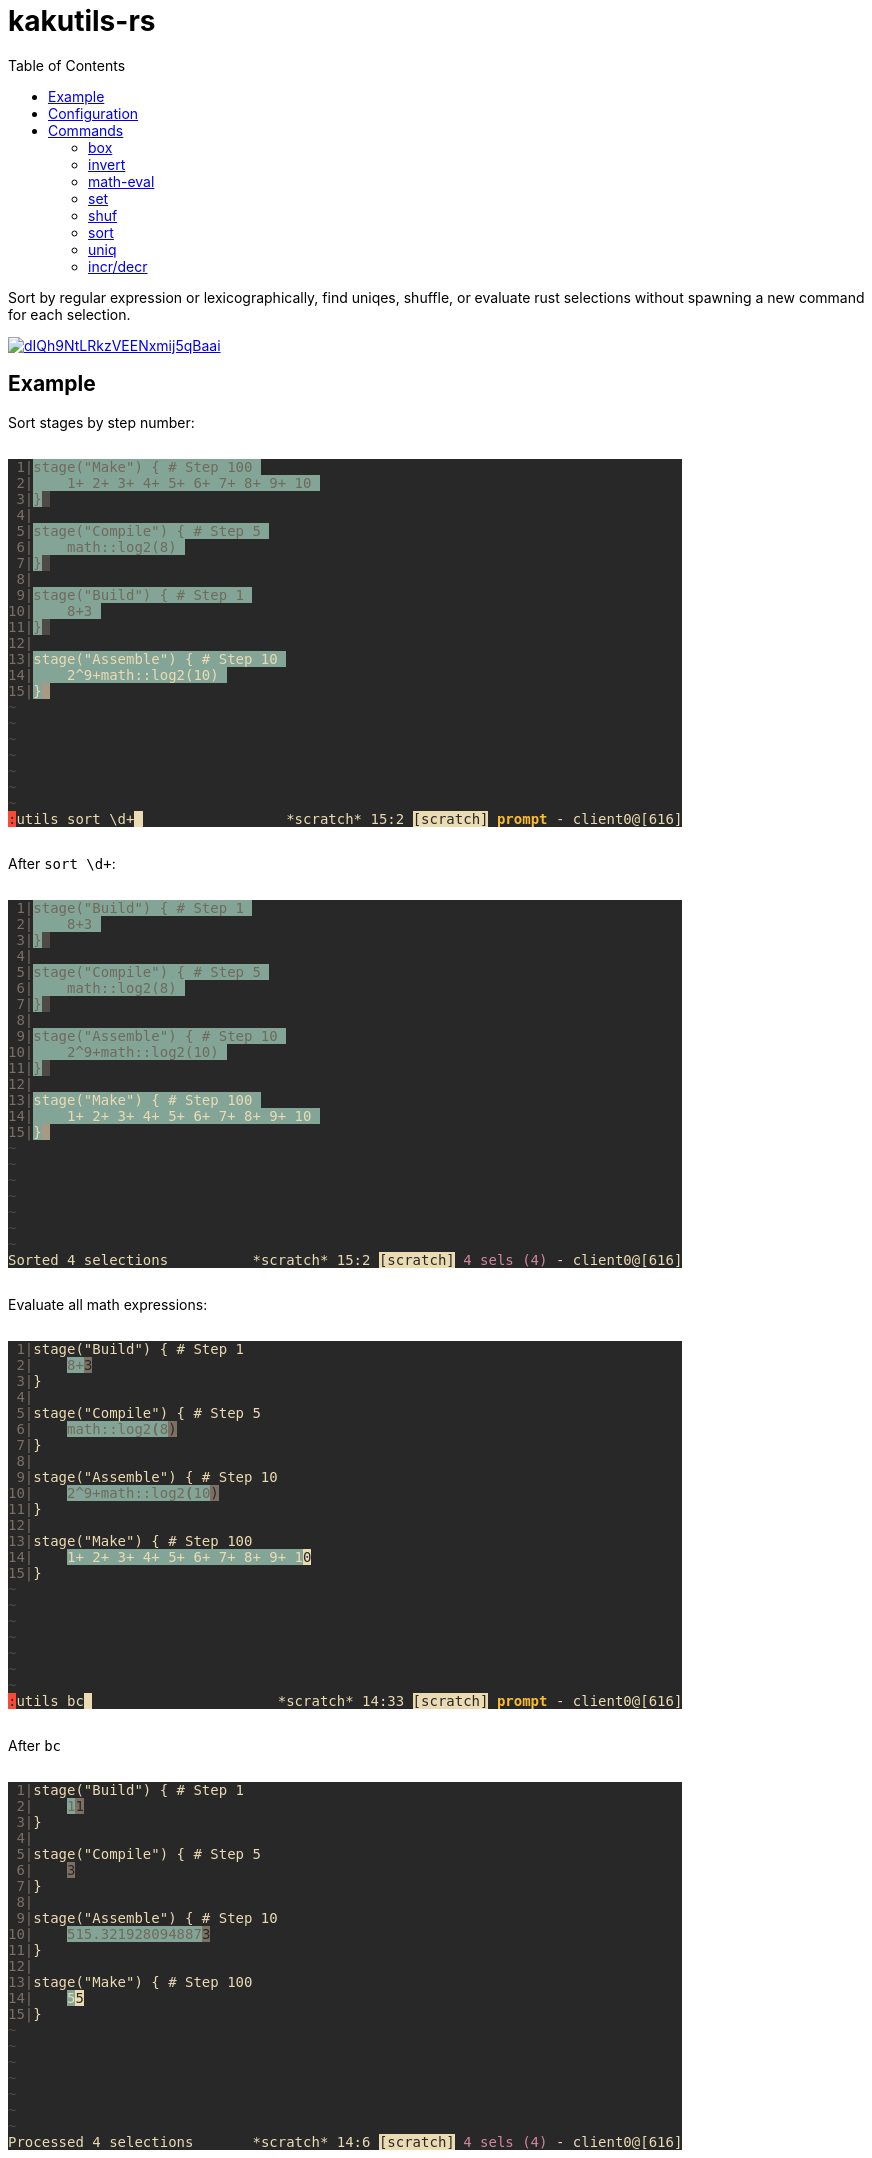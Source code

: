 :toc:
:nofooter:
:!webfonts:

= kakutils-rs

Sort by regular expression or lexicographically, find uniqes, shuffle, or evaluate rust selections without spawning a new command for each selection.

image::https://asciinema.org/a/dIQh9NtLRkzVEENxmij5qBaai.svg[link="https://asciinema.org/a/dIQh9NtLRkzVEENxmij5qBaai"]

== Example

Sort stages by step number:

++++
<pre style="background-color:#282828;display:inline-block;">
<span style="color:#7c6f64;"></span><span style="color:#7c6f64;background-color:#282828;"> 1|</span><span style="color:#706a5b;background-color:#282828;"></span><span style="color:#706a5b;background-color:#83a598;">stage(&quot;Make&quot;) { # Step 100 </span><span style="background-color:#83a598;"></span><span style="background-color:#282828;">
</span><span style="color:#7c6f64;background-color:#282828;"> 2|</span><span style="color:#706a5b;background-color:#282828;"></span><span style="color:#706a5b;background-color:#83a598;">    1+ 2+ 3+ 4+ 5+ 6+ 7+ 8+ 9+ 10 </span><span style="background-color:#83a598;"></span><span style="background-color:#282828;">
</span><span style="color:#7c6f64;background-color:#282828;"> 3|</span><span style="color:#706a5b;background-color:#282828;"></span><span style="color:#706a5b;background-color:#83a598;">}</span><span style="color:#282828;background-color:#83a598;"></span><span style="color:#282828;background-color:#504945;"> </span><span style="background-color:#504945;"></span><span style="background-color:#282828;">
</span><span style="color:#7c6f64;background-color:#282828;"> 4|</span><span style="background-color:#282828;">
</span><span style="color:#7c6f64;background-color:#282828;"> 5|</span><span style="color:#706a5b;background-color:#282828;"></span><span style="color:#706a5b;background-color:#83a598;">stage(&quot;Compile&quot;) { # Step 5 </span><span style="background-color:#83a598;"></span><span style="background-color:#282828;">
</span><span style="color:#7c6f64;background-color:#282828;"> 6|</span><span style="color:#706a5b;background-color:#282828;"></span><span style="color:#706a5b;background-color:#83a598;">    math::log2(8) </span><span style="background-color:#83a598;"></span><span style="background-color:#282828;">
</span><span style="color:#7c6f64;background-color:#282828;"> 7|</span><span style="color:#706a5b;background-color:#282828;"></span><span style="color:#706a5b;background-color:#83a598;">}</span><span style="color:#282828;background-color:#83a598;"></span><span style="color:#282828;background-color:#504945;"> </span><span style="background-color:#504945;"></span><span style="background-color:#282828;">
</span><span style="color:#7c6f64;background-color:#282828;"> 8|</span><span style="background-color:#282828;">
</span><span style="color:#7c6f64;background-color:#282828;"> 9|</span><span style="color:#706a5b;background-color:#282828;"></span><span style="color:#706a5b;background-color:#83a598;">stage(&quot;Build&quot;) { # Step 1 </span><span style="background-color:#83a598;"></span><span style="background-color:#282828;">
</span><span style="color:#7c6f64;background-color:#282828;">10|</span><span style="color:#706a5b;background-color:#282828;"></span><span style="color:#706a5b;background-color:#83a598;">    8+3 </span><span style="background-color:#83a598;"></span><span style="background-color:#282828;">
</span><span style="color:#7c6f64;background-color:#282828;">11|</span><span style="color:#706a5b;background-color:#282828;"></span><span style="color:#706a5b;background-color:#83a598;">}</span><span style="color:#282828;background-color:#83a598;"></span><span style="color:#282828;background-color:#504945;"> </span><span style="background-color:#504945;"></span><span style="background-color:#282828;">
</span><span style="color:#7c6f64;background-color:#282828;">12|</span><span style="background-color:#282828;">
</span><span style="color:#7c6f64;background-color:#282828;">13|</span><span style="color:#ebdbb2;background-color:#282828;"></span><span style="color:#ebdbb2;background-color:#83a598;">stage(&quot;Assemble&quot;) { # Step 10 </span><span style="background-color:#83a598;"></span><span style="background-color:#282828;">
</span><span style="color:#7c6f64;background-color:#282828;">14|</span><span style="color:#ebdbb2;background-color:#282828;"></span><span style="color:#ebdbb2;background-color:#83a598;">    2^9+math::log2(10) </span><span style="background-color:#83a598;"></span><span style="background-color:#282828;">
</span><span style="color:#7c6f64;background-color:#282828;">15|</span><span style="color:#ebdbb2;background-color:#282828;"></span><span style="color:#ebdbb2;background-color:#83a598;">}</span><span style="color:#282828;background-color:#83a598;"></span><span style="color:#282828;background-color:#a89984;"> </span><span style="background-color:#a89984;"></span><span style="background-color:#282828;">
</span><span style="color:#504945;background-color:#282828;">~</span><span style="background-color:#282828;">
</span><span style="color:#504945;background-color:#282828;">~</span><span style="background-color:#282828;">
</span><span style="color:#504945;background-color:#282828;">~</span><span style="background-color:#282828;">
</span><span style="color:#504945;background-color:#282828;">~</span><span style="background-color:#282828;">
</span><span style="color:#504945;background-color:#282828;">~</span><span style="background-color:#282828;">
</span><span style="color:#504945;background-color:#282828;">~</span><span style="background-color:#282828;">
</span><span style="color:#504945;background-color:#282828;">~</span><span style="background-color:#282828;">
</span><span style="color:#282828;background-color:#282828;"></span><span style="color:#282828;background-color:#fb4934;">:</span><span style="color:#ebdbb2;background-color:#fb4934;"></span><span style="color:#ebdbb2;background-color:#282828;">utils sort \d+</span><span style="color:#282828;background-color:#282828;"></span><span style="color:#282828;background-color:#ebdbb2;"> </span><span style="background-color:#ebdbb2;"></span><span style="background-color:#282828;">                 </span><span style="color:#ebdbb2;background-color:#282828;">*scratch* 15:2 </span><span style="color:#282828;background-color:#282828;"></span><span style="color:#282828;background-color:#ebdbb2;">[scratch]</span><span style="color:#ebdbb2;background-color:#ebdbb2;"></span><span style="color:#ebdbb2;background-color:#282828;"> </span><span style="font-weight:bold;color:#ebdbb2;background-color:#282828;"></span><span style="font-weight:bold;color:#fabd2f;background-color:#282828;">prompt</span><span style="color:#ebdbb2;"></span><span style="color:#ebdbb2;background-color:#282828;"> - client0@[616]
</span></pre>
++++

After `sort \d+`:

++++
<pre style="background-color:#282828;display:inline-block;">
<span style="color:#7c6f64;"></span><span style="color:#7c6f64;background-color:#282828;"> 1|</span><span style="color:#706a5b;background-color:#282828;"></span><span style="color:#706a5b;background-color:#83a598;">stage(&quot;Build&quot;) { # Step 1 </span><span style="background-color:#83a598;"></span><span style="background-color:#282828;">
</span><span style="color:#7c6f64;background-color:#282828;"> 2|</span><span style="color:#706a5b;background-color:#282828;"></span><span style="color:#706a5b;background-color:#83a598;">    8+3 </span><span style="background-color:#83a598;"></span><span style="background-color:#282828;">
</span><span style="color:#7c6f64;background-color:#282828;"> 3|</span><span style="color:#706a5b;background-color:#282828;"></span><span style="color:#706a5b;background-color:#83a598;">}</span><span style="color:#282828;background-color:#83a598;"></span><span style="color:#282828;background-color:#504945;"> </span><span style="background-color:#504945;"></span><span style="background-color:#282828;">
</span><span style="color:#7c6f64;background-color:#282828;"> 4|</span><span style="background-color:#282828;">
</span><span style="color:#7c6f64;background-color:#282828;"> 5|</span><span style="color:#706a5b;background-color:#282828;"></span><span style="color:#706a5b;background-color:#83a598;">stage(&quot;Compile&quot;) { # Step 5 </span><span style="background-color:#83a598;"></span><span style="background-color:#282828;">
</span><span style="color:#7c6f64;background-color:#282828;"> 6|</span><span style="color:#706a5b;background-color:#282828;"></span><span style="color:#706a5b;background-color:#83a598;">    math::log2(8) </span><span style="background-color:#83a598;"></span><span style="background-color:#282828;">
</span><span style="color:#7c6f64;background-color:#282828;"> 7|</span><span style="color:#706a5b;background-color:#282828;"></span><span style="color:#706a5b;background-color:#83a598;">}</span><span style="color:#282828;background-color:#83a598;"></span><span style="color:#282828;background-color:#504945;"> </span><span style="background-color:#504945;"></span><span style="background-color:#282828;">
</span><span style="color:#7c6f64;background-color:#282828;"> 8|</span><span style="background-color:#282828;">
</span><span style="color:#7c6f64;background-color:#282828;"> 9|</span><span style="color:#706a5b;background-color:#282828;"></span><span style="color:#706a5b;background-color:#83a598;">stage(&quot;Assemble&quot;) { # Step 10 </span><span style="background-color:#83a598;"></span><span style="background-color:#282828;">
</span><span style="color:#7c6f64;background-color:#282828;">10|</span><span style="color:#706a5b;background-color:#282828;"></span><span style="color:#706a5b;background-color:#83a598;">    2^9+math::log2(10) </span><span style="background-color:#83a598;"></span><span style="background-color:#282828;">
</span><span style="color:#7c6f64;background-color:#282828;">11|</span><span style="color:#706a5b;background-color:#282828;"></span><span style="color:#706a5b;background-color:#83a598;">}</span><span style="color:#282828;background-color:#83a598;"></span><span style="color:#282828;background-color:#504945;"> </span><span style="background-color:#504945;"></span><span style="background-color:#282828;">
</span><span style="color:#7c6f64;background-color:#282828;">12|</span><span style="background-color:#282828;">
</span><span style="color:#7c6f64;background-color:#282828;">13|</span><span style="color:#ebdbb2;background-color:#282828;"></span><span style="color:#ebdbb2;background-color:#83a598;">stage(&quot;Make&quot;) { # Step 100 </span><span style="background-color:#83a598;"></span><span style="background-color:#282828;">
</span><span style="color:#7c6f64;background-color:#282828;">14|</span><span style="color:#ebdbb2;background-color:#282828;"></span><span style="color:#ebdbb2;background-color:#83a598;">    1+ 2+ 3+ 4+ 5+ 6+ 7+ 8+ 9+ 10 </span><span style="background-color:#83a598;"></span><span style="background-color:#282828;">
</span><span style="color:#7c6f64;background-color:#282828;">15|</span><span style="color:#ebdbb2;background-color:#282828;"></span><span style="color:#ebdbb2;background-color:#83a598;">}</span><span style="color:#282828;background-color:#83a598;"></span><span style="color:#282828;background-color:#a89984;"> </span><span style="background-color:#a89984;"></span><span style="background-color:#282828;">
</span><span style="color:#504945;background-color:#282828;">~</span><span style="background-color:#282828;">
</span><span style="color:#504945;background-color:#282828;">~</span><span style="background-color:#282828;">
</span><span style="color:#504945;background-color:#282828;">~</span><span style="background-color:#282828;">
</span><span style="color:#504945;background-color:#282828;">~</span><span style="background-color:#282828;">
</span><span style="color:#504945;background-color:#282828;">~</span><span style="background-color:#282828;">
</span><span style="color:#504945;background-color:#282828;">~</span><span style="background-color:#282828;">
</span><span style="color:#504945;background-color:#282828;">~</span><span style="background-color:#282828;">
</span><span style="color:#ebdbb2;background-color:#282828;">Sorted 4 selections</span><span style="background-color:#282828;">          </span><span style="color:#ebdbb2;background-color:#282828;">*scratch* 15:2 </span><span style="color:#282828;background-color:#282828;"></span><span style="color:#282828;background-color:#ebdbb2;">[scratch]</span><span style="color:#ebdbb2;background-color:#ebdbb2;"></span><span style="color:#ebdbb2;background-color:#282828;"> </span><span style="color:#d3869b;background-color:#282828;">4 sels (4)</span><span style="color:#ebdbb2;background-color:#282828;"> - client0@[616]
</span></pre>
++++

Evaluate all math expressions:

++++
<pre style="background-color:#282828;display:inline-block;">
<span style="color:#7c6f64;"></span><span style="color:#7c6f64;background-color:#282828;"> 1|</span><span style="color:#ebdbb2;background-color:#282828;">stage(&quot;Build&quot;) { # Step 1</span><span style="background-color:#282828;">
</span><span style="color:#7c6f64;background-color:#282828;"> 2|</span><span style="color:#ebdbb2;background-color:#282828;">    </span><span style="color:#706a5b;background-color:#282828;"></span><span style="color:#706a5b;background-color:#83a598;">8+</span><span style="color:#282828;background-color:#83a598;"></span><span style="color:#282828;background-color:#7c6f64;">3</span><span style="background-color:#7c6f64;"></span><span style="background-color:#282828;">
</span><span style="color:#7c6f64;background-color:#282828;"> 3|</span><span style="color:#ebdbb2;background-color:#282828;">}</span><span style="background-color:#282828;">
</span><span style="color:#7c6f64;background-color:#282828;"> 4|</span><span style="background-color:#282828;">
</span><span style="color:#7c6f64;background-color:#282828;"> 5|</span><span style="color:#ebdbb2;background-color:#282828;">stage(&quot;Compile&quot;) { # Step 5</span><span style="background-color:#282828;">
</span><span style="color:#7c6f64;background-color:#282828;"> 6|</span><span style="color:#ebdbb2;background-color:#282828;">    </span><span style="color:#706a5b;background-color:#282828;"></span><span style="color:#706a5b;background-color:#83a598;">math::log2</span><span style="font-weight:bold;color:#706a5b;background-color:#83a598;">(</span><span style="color:#706a5b;"></span><span style="color:#706a5b;background-color:#83a598;">8</span><span style="color:#282828;background-color:#83a598;"></span><span style="color:#282828;background-color:#7c6f64;">)</span><span style="background-color:#7c6f64;"></span><span style="background-color:#282828;">
</span><span style="color:#7c6f64;background-color:#282828;"> 7|</span><span style="color:#ebdbb2;background-color:#282828;">}</span><span style="background-color:#282828;">
</span><span style="color:#7c6f64;background-color:#282828;"> 8|</span><span style="background-color:#282828;">
</span><span style="color:#7c6f64;background-color:#282828;"> 9|</span><span style="color:#ebdbb2;background-color:#282828;">stage(&quot;Assemble&quot;) { # Step 10</span><span style="background-color:#282828;">
</span><span style="color:#7c6f64;background-color:#282828;">10|</span><span style="color:#ebdbb2;background-color:#282828;">    </span><span style="color:#706a5b;background-color:#282828;"></span><span style="color:#706a5b;background-color:#83a598;">2^9+math::log2</span><span style="font-weight:bold;color:#706a5b;background-color:#83a598;">(</span><span style="color:#706a5b;"></span><span style="color:#706a5b;background-color:#83a598;">10</span><span style="color:#282828;background-color:#83a598;"></span><span style="color:#282828;background-color:#7c6f64;">)</span><span style="background-color:#7c6f64;"></span><span style="background-color:#282828;">
</span><span style="color:#7c6f64;background-color:#282828;">11|</span><span style="color:#ebdbb2;background-color:#282828;">}</span><span style="background-color:#282828;">
</span><span style="color:#7c6f64;background-color:#282828;">12|</span><span style="background-color:#282828;">
</span><span style="color:#7c6f64;background-color:#282828;">13|</span><span style="color:#ebdbb2;background-color:#282828;">stage(&quot;Make&quot;) { # Step 100</span><span style="background-color:#282828;">
</span><span style="color:#7c6f64;background-color:#282828;">14|</span><span style="color:#ebdbb2;background-color:#282828;">    </span><span style="color:#ebdbb2;background-color:#83a598;">1+ 2+ 3+ 4+ 5+ 6+ 7+ 8+ 9+ 1</span><span style="color:#282828;background-color:#83a598;"></span><span style="color:#282828;background-color:#ebdbb2;">0</span><span style="background-color:#ebdbb2;"></span><span style="background-color:#282828;">
</span><span style="color:#7c6f64;background-color:#282828;">15|</span><span style="color:#ebdbb2;background-color:#282828;">}</span><span style="background-color:#282828;">
</span><span style="color:#504945;background-color:#282828;">~</span><span style="background-color:#282828;">
</span><span style="color:#504945;background-color:#282828;">~</span><span style="background-color:#282828;">
</span><span style="color:#504945;background-color:#282828;">~</span><span style="background-color:#282828;">
</span><span style="color:#504945;background-color:#282828;">~</span><span style="background-color:#282828;">
</span><span style="color:#504945;background-color:#282828;">~</span><span style="background-color:#282828;">
</span><span style="color:#504945;background-color:#282828;">~</span><span style="background-color:#282828;">
</span><span style="color:#504945;background-color:#282828;">~</span><span style="background-color:#282828;">
</span><span style="color:#282828;background-color:#282828;"></span><span style="color:#282828;background-color:#fb4934;">:</span><span style="color:#ebdbb2;background-color:#fb4934;"></span><span style="color:#ebdbb2;background-color:#282828;">utils bc</span><span style="color:#282828;background-color:#282828;"></span><span style="color:#282828;background-color:#ebdbb2;"> </span><span style="background-color:#ebdbb2;"></span><span style="background-color:#282828;">                      </span><span style="color:#ebdbb2;background-color:#282828;">*scratch* 14:33 </span><span style="color:#282828;background-color:#282828;"></span><span style="color:#282828;background-color:#ebdbb2;">[scratch]</span><span style="color:#ebdbb2;background-color:#ebdbb2;"></span><span style="color:#ebdbb2;background-color:#282828;"> </span><span style="font-weight:bold;color:#ebdbb2;background-color:#282828;"></span><span style="font-weight:bold;color:#fabd2f;background-color:#282828;">prompt</span><span style="color:#ebdbb2;"></span><span style="color:#ebdbb2;background-color:#282828;"> - client0@[616]
</span></pre>
++++

After `bc`

++++
<pre style="background-color:#282828;display:inline-block;">
<span style="color:#7c6f64;"></span><span style="color:#7c6f64;background-color:#282828;"> 1|</span><span style="color:#ebdbb2;background-color:#282828;">stage(&quot;Build&quot;) { # Step 1</span><span style="background-color:#282828;">
</span><span style="color:#7c6f64;background-color:#282828;"> 2|</span><span style="color:#ebdbb2;background-color:#282828;">    </span><span style="color:#706a5b;background-color:#282828;"></span><span style="color:#706a5b;background-color:#83a598;">1</span><span style="color:#282828;background-color:#83a598;"></span><span style="color:#282828;background-color:#7c6f64;">1</span><span style="background-color:#7c6f64;"></span><span style="background-color:#282828;">
</span><span style="color:#7c6f64;background-color:#282828;"> 3|</span><span style="color:#ebdbb2;background-color:#282828;">}</span><span style="background-color:#282828;">
</span><span style="color:#7c6f64;background-color:#282828;"> 4|</span><span style="background-color:#282828;">
</span><span style="color:#7c6f64;background-color:#282828;"> 5|</span><span style="color:#ebdbb2;background-color:#282828;">stage(&quot;Compile&quot;) { # Step 5</span><span style="background-color:#282828;">
</span><span style="color:#7c6f64;background-color:#282828;"> 6|</span><span style="color:#ebdbb2;background-color:#282828;">    </span><span style="color:#282828;background-color:#282828;"></span><span style="color:#282828;background-color:#7c6f64;">3</span><span style="background-color:#7c6f64;"></span><span style="background-color:#282828;">
</span><span style="color:#7c6f64;background-color:#282828;"> 7|</span><span style="color:#ebdbb2;background-color:#282828;">}</span><span style="background-color:#282828;">
</span><span style="color:#7c6f64;background-color:#282828;"> 8|</span><span style="background-color:#282828;">
</span><span style="color:#7c6f64;background-color:#282828;"> 9|</span><span style="color:#ebdbb2;background-color:#282828;">stage(&quot;Assemble&quot;) { # Step 10</span><span style="background-color:#282828;">
</span><span style="color:#7c6f64;background-color:#282828;">10|</span><span style="color:#ebdbb2;background-color:#282828;">    </span><span style="color:#706a5b;background-color:#282828;"></span><span style="color:#706a5b;background-color:#83a598;">515.321928094887</span><span style="color:#282828;background-color:#83a598;"></span><span style="color:#282828;background-color:#7c6f64;">3</span><span style="background-color:#7c6f64;"></span><span style="background-color:#282828;">
</span><span style="color:#7c6f64;background-color:#282828;">11|</span><span style="color:#ebdbb2;background-color:#282828;">}</span><span style="background-color:#282828;">
</span><span style="color:#7c6f64;background-color:#282828;">12|</span><span style="background-color:#282828;">
</span><span style="color:#7c6f64;background-color:#282828;">13|</span><span style="color:#ebdbb2;background-color:#282828;">stage(&quot;Make&quot;) { # Step 100</span><span style="background-color:#282828;">
</span><span style="color:#7c6f64;background-color:#282828;">14|</span><span style="color:#ebdbb2;background-color:#282828;">    </span><span style="color:#ebdbb2;background-color:#83a598;">5</span><span style="color:#282828;background-color:#83a598;"></span><span style="color:#282828;background-color:#ebdbb2;">5</span><span style="background-color:#ebdbb2;"></span><span style="background-color:#282828;">
</span><span style="color:#7c6f64;background-color:#282828;">15|</span><span style="color:#ebdbb2;background-color:#282828;">}</span><span style="background-color:#282828;">
</span><span style="color:#504945;background-color:#282828;">~</span><span style="background-color:#282828;">
</span><span style="color:#504945;background-color:#282828;">~</span><span style="background-color:#282828;">
</span><span style="color:#504945;background-color:#282828;">~</span><span style="background-color:#282828;">
</span><span style="color:#504945;background-color:#282828;">~</span><span style="background-color:#282828;">
</span><span style="color:#504945;background-color:#282828;">~</span><span style="background-color:#282828;">
</span><span style="color:#504945;background-color:#282828;">~</span><span style="background-color:#282828;">
</span><span style="color:#504945;background-color:#282828;">~</span><span style="background-color:#282828;">
</span><span style="color:#ebdbb2;background-color:#282828;">Processed 4 selections</span><span style="background-color:#282828;">       </span><span style="color:#ebdbb2;background-color:#282828;">*scratch* 14:6 </span><span style="color:#282828;background-color:#282828;"></span><span style="color:#282828;background-color:#ebdbb2;">[scratch]</span><span style="color:#ebdbb2;background-color:#ebdbb2;"></span><span style="color:#ebdbb2;background-color:#282828;"> </span><span style="color:#d3869b;background-color:#282828;">4 sels (4)</span><span style="color:#ebdbb2;background-color:#282828;"> - client0@[616]
</span></pre>
++++

== Configuration

[source,sh,title='sh']
----
cargo install --git https://github.com/austenadler/kakutils-rs
----

[source,title='kakrc']
----
define-command utils -params .. -shell-script-candidates %{
    # use kak_token_to_complete;
    kakutils-rs shell-script-candidates "$@"
} %{
    eval -save-regs '"' %{
        eval %sh{
            # use kak_command_fifo kak_response_fifo;
            kakutils-rs "$@"
        }
    }
}
----

== Commands

=== box

Creates a box with corners on each selection's cursor and anchor

* `-b`/`--bounding-box` - Create only one box with corners on the left/bottom/right/top-most cursor or anchor

.Example
[%collapsible]
====
Before:

++++
<pre style="background-color:#282828;display:inline-block;">
<span style="color:#7c6f64;"></span><span style="color:#7c6f64;background-color:#282828;"> 1|</span><span style="color:#ebdbb2;background-color:#282828;">**</span><span style="color:#706a5b;background-color:#282828;"></span><span style="color:#706a5b;background-color:#83a598;">* this is a *scratch* buffer which won't be automatically saved ***
</span><span style="color:#7c6f64;background-color:#83a598;"></span><span style="color:#7c6f64;background-color:#282828;"> 2|</span><span style="color:#706a5b;background-color:#282828;"></span><span style="color:#706a5b;background-color:#83a598;">*** use </span><span style="color:#282828;background-color:#83a598;"></span><span style="color:#282828;background-color:#7c6f64;">i</span><span style="color:#ebdbb2;background-color:#7c6f64;"></span><span style="color:#ebdbb2;background-color:#282828;">t for</span><span style="color:#706a5b;background-color:#282828;"></span><span style="color:#706a5b;background-color:#83a598;"> notes or open a file buffer with the :edit command ***
</span><span style="color:#7c6f64;background-color:#83a598;"></span><span style="color:#7c6f64;background-color:#282828;"> 3|</span><span style="color:#706a5b;background-color:#282828;"></span><span style="color:#706a5b;background-color:#83a598;">*** this is </span><span style="color:#282828;background-color:#83a598;"></span><span style="color:#282828;background-color:#7c6f64;">a</span><span style="color:#ebdbb2;background-color:#7c6f64;"></span><span style="color:#ebdbb2;background-color:#282828;"> *scratch* buffer which won't be automatically saved ***
</span><span style="color:#7c6f64;background-color:#282828;"> 4|</span><span style="color:#ebdbb2;background-color:#282828;">*** use it for n</span><span style="color:#706a5b;background-color:#282828;"></span><span style="color:#706a5b;background-color:#83a598;">ote</span><span style="color:#282828;background-color:#83a598;"></span><span style="color:#282828;background-color:#7c6f64;">s</span><span style="color:#ebdbb2;background-color:#7c6f64;"></span><span style="color:#ebdbb2;background-color:#282828;"> or open a file buffer with the :edit command ***
</span><span style="color:#7c6f64;background-color:#282828;"> 5|</span><span style="color:#ebdbb2;background-color:#282828;">*** this is a *scratch* b</span><span style="color:#ebdbb2;background-color:#83a598;">uffer which won't be automatically saved ***
</span><span style="color:#7c6f64;background-color:#83a598;"></span><span style="color:#7c6f64;background-color:#282828;"> 6|</span><span style="color:#ebdbb2;background-color:#282828;"></span><span style="color:#ebdbb2;background-color:#83a598;">*** use it for notes or open a file buffer with the :edit command ***
</span><span style="color:#7c6f64;background-color:#83a598;"></span><span style="color:#7c6f64;background-color:#282828;"> 7|</span><span style="color:#ebdbb2;background-color:#282828;"></span><span style="color:#ebdbb2;background-color:#83a598;">*** this is a *scratch* buffer whic</span><span style="color:#282828;background-color:#83a598;"></span><span style="color:#282828;background-color:#ebdbb2;">h</span><span style="color:#ebdbb2;background-color:#ebdbb2;"></span><span style="color:#ebdbb2;background-color:#282828;"> won't be automatically saved ***
</span><span style="color:#7c6f64;background-color:#282828;"> 8|</span><span style="color:#ebdbb2;background-color:#282828;">*** use it for notes or open a file buffer with the :edit command ***
</span><span style="color:#504945;background-color:#282828;">~</span><span style="background-color:#282828;">
</span><span style="color:#504945;background-color:#282828;">~</span><span style="background-color:#282828;">
</span><span style="color:#504945;background-color:#282828;">~</span><span style="background-color:#282828;">
</span><span style="color:#504945;background-color:#282828;">~</span><span style="background-color:#282828;">
</span><span style="color:#504945;background-color:#282828;">~</span><span style="background-color:#282828;">
</span><span style="color:#504945;background-color:#282828;">~</span><span style="background-color:#282828;">
</span><span style="color:#504945;background-color:#282828;">~</span><span style="background-color:#282828;">
</span><span style="color:#504945;background-color:#282828;">~</span><span style="background-color:#282828;">
</span><span style="color:#504945;background-color:#282828;">~</span><span style="background-color:#282828;">
</span><span style="color:#504945;background-color:#282828;">~</span><span style="background-color:#282828;">
</span><span style="color:#504945;background-color:#282828;">~</span><span style="background-color:#282828;">
</span><span style="color:#504945;background-color:#282828;">~</span><span style="background-color:#282828;">
</span><span style="color:#504945;background-color:#282828;">~</span><span style="background-color:#282828;">
</span><span style="color:#504945;background-color:#282828;">~</span><span style="background-color:#282828;">
                             </span><span style="color:#ebdbb2;background-color:#282828;">*scratch* 7:36 </span><span style="color:#282828;background-color:#282828;"></span><span style="color:#282828;background-color:#ebdbb2;">[scratch]</span><span style="color:#ebdbb2;background-color:#ebdbb2;"></span><span style="color:#ebdbb2;background-color:#282828;"> </span><span style="color:#d3869b;background-color:#282828;">4 sels (4)</span><span style="color:#ebdbb2;background-color:#282828;"> - client0@[616]
</span></pre>
++++

After `box`:

++++
<pre style="background-color:#282828;display:inline-block;">
<span style="color:#7c6f64;"></span><span style="color:#7c6f64;background-color:#282828;"> 1|</span><span style="color:#ebdbb2;background-color:#282828;">**</span><span style="color:#ebdbb2;background-color:#83a598;">* this</span><span style="color:#282828;background-color:#83a598;"></span><span style="color:#282828;background-color:#ebdbb2;"> </span><span style="color:#ebdbb2;background-color:#ebdbb2;"></span><span style="color:#ebdbb2;background-color:#282828;">is a *scratch* buffer which won't be automatically saved ***</span><span style="background-color:#282828;">
</span><span style="color:#7c6f64;background-color:#282828;"> 2|</span><span style="color:#ebdbb2;background-color:#282828;">**</span><span style="color:#706a5b;background-color:#282828;"></span><span style="color:#706a5b;background-color:#83a598;">* use </span><span style="color:#282828;background-color:#83a598;"></span><span style="color:#282828;background-color:#7c6f64;">i</span><span style="color:#ebdbb2;background-color:#7c6f64;"></span><span style="color:#ebdbb2;background-color:#282828;">t f</span><span style="color:#706a5b;background-color:#282828;"></span><span style="color:#706a5b;background-color:#83a598;">or</span><span style="color:#282828;background-color:#83a598;"></span><span style="color:#282828;background-color:#7c6f64;"> </span><span style="color:#ebdbb2;background-color:#7c6f64;"></span><span style="color:#ebdbb2;background-color:#282828;">notes or open a file buffer with the :edit command ***</span><span style="background-color:#282828;">
</span><span style="color:#7c6f64;background-color:#282828;"> 3|</span><span style="color:#ebdbb2;background-color:#282828;">*** this is </span><span style="color:#706a5b;background-color:#282828;"></span><span style="color:#706a5b;background-color:#83a598;">a </span><span style="color:#282828;background-color:#83a598;"></span><span style="color:#282828;background-color:#7c6f64;">*</span><span style="color:#ebdbb2;background-color:#7c6f64;"></span><span style="color:#ebdbb2;background-color:#282828;">scratch* buffer which won't be automatically saved ***
</span><span style="color:#7c6f64;background-color:#282828;"> 4|</span><span style="color:#ebdbb2;background-color:#282828;">*** use it for n</span><span style="color:#706a5b;background-color:#282828;"></span><span style="color:#706a5b;background-color:#83a598;">ote</span><span style="color:#282828;background-color:#83a598;"></span><span style="color:#282828;background-color:#7c6f64;">s</span><span style="color:#ebdbb2;background-color:#7c6f64;"></span><span style="color:#ebdbb2;background-color:#282828;"> or open a file buffer with the :edit command ***
</span><span style="color:#7c6f64;background-color:#282828;"> 5|</span><span style="color:#ebdbb2;background-color:#282828;">*** this is a *scratch* b</span><span style="color:#706a5b;background-color:#282828;"></span><span style="color:#706a5b;background-color:#83a598;">uffer whic</span><span style="color:#282828;background-color:#83a598;"></span><span style="color:#282828;background-color:#7c6f64;">h</span><span style="color:#ebdbb2;background-color:#7c6f64;"></span><span style="color:#ebdbb2;background-color:#282828;"> won't be automatically saved ***</span><span style="background-color:#282828;">
</span><span style="color:#7c6f64;background-color:#282828;"> 6|</span><span style="color:#ebdbb2;background-color:#282828;">*** use it for notes or o</span><span style="color:#706a5b;background-color:#282828;"></span><span style="color:#706a5b;background-color:#83a598;">pen a file</span><span style="color:#282828;background-color:#83a598;"></span><span style="color:#282828;background-color:#7c6f64;"> </span><span style="color:#ebdbb2;background-color:#7c6f64;"></span><span style="color:#ebdbb2;background-color:#282828;">buffer with the :edit command ***</span><span style="background-color:#282828;">
</span><span style="color:#7c6f64;background-color:#282828;"> 7|</span><span style="color:#ebdbb2;background-color:#282828;">*** this is a *scratch* b</span><span style="color:#706a5b;background-color:#282828;"></span><span style="color:#706a5b;background-color:#83a598;">uffer whic</span><span style="color:#282828;background-color:#83a598;"></span><span style="color:#282828;background-color:#7c6f64;">h</span><span style="color:#ebdbb2;background-color:#7c6f64;"></span><span style="color:#ebdbb2;background-color:#282828;"> won't be automatically saved ***
</span><span style="color:#7c6f64;background-color:#282828;"> 8|</span><span style="color:#ebdbb2;background-color:#282828;">*** use it for notes or open a file buffer with the :edit command ***
</span><span style="color:#504945;background-color:#282828;">~</span><span style="background-color:#282828;">
</span><span style="color:#504945;background-color:#282828;">~</span><span style="background-color:#282828;">
</span><span style="color:#504945;background-color:#282828;">~</span><span style="background-color:#282828;">
</span><span style="color:#504945;background-color:#282828;">~</span><span style="background-color:#282828;">
</span><span style="color:#504945;background-color:#282828;">~</span><span style="background-color:#282828;">
</span><span style="color:#504945;background-color:#282828;">~</span><span style="background-color:#282828;">
</span><span style="color:#504945;background-color:#282828;">~</span><span style="background-color:#282828;">
</span><span style="color:#504945;background-color:#282828;">~</span><span style="background-color:#282828;">
</span><span style="color:#504945;background-color:#282828;">~</span><span style="background-color:#282828;">
</span><span style="color:#504945;background-color:#282828;">~</span><span style="background-color:#282828;">
</span><span style="color:#504945;background-color:#282828;">~</span><span style="background-color:#282828;">
</span><span style="color:#504945;background-color:#282828;">~</span><span style="background-color:#282828;">
</span><span style="color:#504945;background-color:#282828;">~</span><span style="background-color:#282828;">
</span><span style="color:#504945;background-color:#282828;">~</span><span style="background-color:#282828;">
</span><span style="color:#ebdbb2;background-color:#282828;">Boxed 8 selection(s)</span><span style="background-color:#282828;">          </span><span style="color:#ebdbb2;background-color:#282828;">*scratch* 1:9 </span><span style="color:#282828;background-color:#282828;"></span><span style="color:#282828;background-color:#ebdbb2;">[scratch]</span><span style="color:#ebdbb2;background-color:#ebdbb2;"></span><span style="color:#ebdbb2;background-color:#282828;"> </span><span style="color:#d3869b;background-color:#282828;">8 sels (1)</span><span style="color:#ebdbb2;background-color:#282828;"> - client0@[616]
</span></pre>
++++
====

=== invert

Selects anything not already selected

* Aliases: `inverse`
* `-n`/`--no-newline` - Do not include newlines
* `-l`/`--line` - Invert by line instead of by entire document

.Example
[%collapsible]
====
Before:

++++
<pre style="background-color:#282828;display:inline-block;">
<span style="color:#7c6f64;"></span><span style="color:#7c6f64;background-color:#282828;"> 1|</span><span style="color:#ebdbb2;background-color:#282828;">**</span><span style="color:#706a5b;background-color:#282828;"></span><span style="color:#706a5b;background-color:#83a598;">* this is a *scratch* buffer which won't be automatically saved ***
</span><span style="color:#7c6f64;background-color:#83a598;"></span><span style="color:#7c6f64;background-color:#282828;"> 2|</span><span style="color:#706a5b;background-color:#282828;"></span><span style="color:#706a5b;background-color:#83a598;">*** use </span><span style="color:#282828;background-color:#83a598;"></span><span style="color:#282828;background-color:#7c6f64;">i</span><span style="color:#ebdbb2;background-color:#7c6f64;"></span><span style="color:#ebdbb2;background-color:#282828;">t for</span><span style="color:#706a5b;background-color:#282828;"></span><span style="color:#706a5b;background-color:#83a598;"> notes or open a file buffer with the :edit command ***
</span><span style="color:#7c6f64;background-color:#83a598;"></span><span style="color:#7c6f64;background-color:#282828;"> 3|</span><span style="color:#706a5b;background-color:#282828;"></span><span style="color:#706a5b;background-color:#83a598;">*** this is </span><span style="color:#282828;background-color:#83a598;"></span><span style="color:#282828;background-color:#7c6f64;">a</span><span style="color:#ebdbb2;background-color:#7c6f64;"></span><span style="color:#ebdbb2;background-color:#282828;"> *scratch* buffer which won't be automatically saved ***
</span><span style="color:#7c6f64;background-color:#282828;"> 4|</span><span style="color:#ebdbb2;background-color:#282828;">*** use it for n</span><span style="color:#706a5b;background-color:#282828;"></span><span style="color:#706a5b;background-color:#83a598;">ote</span><span style="color:#282828;background-color:#83a598;"></span><span style="color:#282828;background-color:#7c6f64;">s</span><span style="color:#ebdbb2;background-color:#7c6f64;"></span><span style="color:#ebdbb2;background-color:#282828;"> or open a file buffer with the :edit command ***
</span><span style="color:#7c6f64;background-color:#282828;"> 5|</span><span style="color:#ebdbb2;background-color:#282828;">*** this is a *scratch* b</span><span style="color:#ebdbb2;background-color:#83a598;">uffer which won't be automatically saved ***
</span><span style="color:#7c6f64;background-color:#83a598;"></span><span style="color:#7c6f64;background-color:#282828;"> 6|</span><span style="color:#ebdbb2;background-color:#282828;"></span><span style="color:#ebdbb2;background-color:#83a598;">*** use it for notes or open a file buffer with the :edit command ***
</span><span style="color:#7c6f64;background-color:#83a598;"></span><span style="color:#7c6f64;background-color:#282828;"> 7|</span><span style="color:#ebdbb2;background-color:#282828;"></span><span style="color:#ebdbb2;background-color:#83a598;">*** this is a *scratch* buffer whic</span><span style="color:#282828;background-color:#83a598;"></span><span style="color:#282828;background-color:#ebdbb2;">h</span><span style="color:#ebdbb2;background-color:#ebdbb2;"></span><span style="color:#ebdbb2;background-color:#282828;"> won't be automatically saved ***
</span><span style="color:#7c6f64;background-color:#282828;"> 8|</span><span style="color:#ebdbb2;background-color:#282828;">*** use it for notes or open a file buffer with the :edit command ***
</span><span style="color:#504945;background-color:#282828;">~</span><span style="background-color:#282828;">
</span><span style="color:#504945;background-color:#282828;">~</span><span style="background-color:#282828;">
</span><span style="color:#504945;background-color:#282828;">~</span><span style="background-color:#282828;">
</span><span style="color:#504945;background-color:#282828;">~</span><span style="background-color:#282828;">
</span><span style="color:#504945;background-color:#282828;">~</span><span style="background-color:#282828;">
</span><span style="color:#504945;background-color:#282828;">~</span><span style="background-color:#282828;">
</span><span style="color:#504945;background-color:#282828;">~</span><span style="background-color:#282828;">
</span><span style="color:#504945;background-color:#282828;">~</span><span style="background-color:#282828;">
</span><span style="color:#504945;background-color:#282828;">~</span><span style="background-color:#282828;">
</span><span style="color:#504945;background-color:#282828;">~</span><span style="background-color:#282828;">
</span><span style="color:#504945;background-color:#282828;">~</span><span style="background-color:#282828;">
</span><span style="color:#504945;background-color:#282828;">~</span><span style="background-color:#282828;">
</span><span style="color:#504945;background-color:#282828;">~</span><span style="background-color:#282828;">
</span><span style="color:#504945;background-color:#282828;">~</span><span style="background-color:#282828;">
                             </span><span style="color:#ebdbb2;background-color:#282828;">*scratch* 7:36 </span><span style="color:#282828;background-color:#282828;"></span><span style="color:#282828;background-color:#ebdbb2;">[scratch]</span><span style="color:#ebdbb2;background-color:#ebdbb2;"></span><span style="color:#ebdbb2;background-color:#282828;"> </span><span style="color:#d3869b;background-color:#282828;">4 sels (4)</span><span style="color:#ebdbb2;background-color:#282828;"> - client0@[616]
</span></pre>
++++

After `invert`:

++++
<pre style="background-color:#282828;display:inline-block;">
<span style="color:#7c6f64;"></span><span style="color:#7c6f64;background-color:#282828;"> 1|</span><span style="color:#ebdbb2;background-color:#282828;"></span><span style="color:#ebdbb2;background-color:#83a598;">*</span><span style="color:#282828;background-color:#83a598;"></span><span style="color:#282828;background-color:#ebdbb2;">*</span><span style="color:#ebdbb2;background-color:#ebdbb2;"></span><span style="color:#ebdbb2;background-color:#282828;">* this is a *scratch* buffer which won't be automatically saved ***</span><span style="background-color:#282828;">
</span><span style="color:#7c6f64;background-color:#282828;"> 2|</span><span style="color:#ebdbb2;background-color:#282828;">*** use i</span><span style="color:#706a5b;background-color:#282828;"></span><span style="color:#706a5b;background-color:#83a598;">t fo</span><span style="color:#282828;background-color:#83a598;"></span><span style="color:#282828;background-color:#7c6f64;">r</span><span style="color:#ebdbb2;background-color:#7c6f64;"></span><span style="color:#ebdbb2;background-color:#282828;"> notes or open a file buffer with the :edit command ***</span><span style="background-color:#282828;">
</span><span style="color:#7c6f64;background-color:#282828;"> 3|</span><span style="color:#ebdbb2;background-color:#282828;">*** this is a</span><span style="color:#706a5b;background-color:#282828;"></span><span style="color:#706a5b;background-color:#83a598;"> *scratch* buffer which won't be automatically saved ***
</span><span style="color:#7c6f64;background-color:#83a598;"></span><span style="color:#7c6f64;background-color:#282828;"> 4|</span><span style="color:#706a5b;background-color:#282828;"></span><span style="color:#706a5b;background-color:#83a598;">*** use it for </span><span style="color:#282828;background-color:#83a598;"></span><span style="color:#282828;background-color:#7c6f64;">n</span><span style="color:#ebdbb2;background-color:#7c6f64;"></span><span style="color:#ebdbb2;background-color:#282828;">otes</span><span style="color:#706a5b;background-color:#282828;"></span><span style="color:#706a5b;background-color:#83a598;"> or open a file buffer with the :edit command ***
</span><span style="color:#7c6f64;background-color:#83a598;"></span><span style="color:#7c6f64;background-color:#282828;"> 5|</span><span style="color:#706a5b;background-color:#282828;"></span><span style="color:#706a5b;background-color:#83a598;">*** this is a *scratch* </span><span style="color:#282828;background-color:#83a598;"></span><span style="color:#282828;background-color:#7c6f64;">b</span><span style="color:#ebdbb2;background-color:#7c6f64;"></span><span style="color:#ebdbb2;background-color:#282828;">uffer which won't be automatically saved ***</span><span style="background-color:#282828;">
</span><span style="color:#7c6f64;background-color:#282828;"> 6|</span><span style="color:#ebdbb2;background-color:#282828;">*** use it for notes or open a file buffer with the :edit command ***</span><span style="background-color:#282828;">
</span><span style="color:#7c6f64;background-color:#282828;"> 7|</span><span style="color:#ebdbb2;background-color:#282828;">*** this is a *scratch* buffer which</span><span style="color:#706a5b;background-color:#282828;"></span><span style="color:#706a5b;background-color:#83a598;"> won't be automatically saved ***
</span><span style="color:#7c6f64;background-color:#83a598;"></span><span style="color:#7c6f64;background-color:#282828;"> 8|</span><span style="color:#706a5b;background-color:#282828;"></span><span style="color:#706a5b;background-color:#83a598;">*** use it for notes or open a file buffer with the :edit command ***</span><span style="color:#282828;background-color:#83a598;"></span><span style="color:#282828;background-color:#504945;">
</span><span style="color:#504945;background-color:#504945;"></span><span style="color:#504945;background-color:#282828;">~</span><span style="background-color:#282828;">
</span><span style="color:#504945;background-color:#282828;">~</span><span style="background-color:#282828;">
</span><span style="color:#504945;background-color:#282828;">~</span><span style="background-color:#282828;">
</span><span style="color:#504945;background-color:#282828;">~</span><span style="background-color:#282828;">
</span><span style="color:#504945;background-color:#282828;">~</span><span style="background-color:#282828;">
</span><span style="color:#504945;background-color:#282828;">~</span><span style="background-color:#282828;">
</span><span style="color:#504945;background-color:#282828;">~</span><span style="background-color:#282828;">
</span><span style="color:#504945;background-color:#282828;">~</span><span style="background-color:#282828;">
</span><span style="color:#504945;background-color:#282828;">~</span><span style="background-color:#282828;">
</span><span style="color:#504945;background-color:#282828;">~</span><span style="background-color:#282828;">
</span><span style="color:#504945;background-color:#282828;">~</span><span style="background-color:#282828;">
</span><span style="color:#504945;background-color:#282828;">~</span><span style="background-color:#282828;">
</span><span style="color:#504945;background-color:#282828;">~</span><span style="background-color:#282828;">
</span><span style="color:#504945;background-color:#282828;">~</span><span style="background-color:#282828;">
</span><span style="color:#ebdbb2;background-color:#282828;">Inverted 7 selections</span><span style="background-color:#282828;">         </span><span style="color:#ebdbb2;background-color:#282828;">*scratch* 1:2 </span><span style="color:#282828;background-color:#282828;"></span><span style="color:#282828;background-color:#ebdbb2;">[scratch]</span><span style="color:#ebdbb2;background-color:#ebdbb2;"></span><span style="color:#ebdbb2;background-color:#282828;"> </span><span style="color:#d3869b;background-color:#282828;">5 sels (1)</span><span style="color:#ebdbb2;background-color:#282828;"> - client0@[616]
</span></pre>
++++

After `invert -nl`.
Notice newlines are not selected and nothing is selected on a line that didn't already have a selection:

++++
<pre style="background-color:#282828;display:inline-block;">
<span style="color:#7c6f64;"></span><span style="color:#7c6f64;background-color:#282828;"> 1|</span><span style="color:#ebdbb2;background-color:#282828;"></span><span style="color:#ebdbb2;background-color:#83a598;">*</span><span style="color:#282828;background-color:#83a598;"></span><span style="color:#282828;background-color:#ebdbb2;">*</span><span style="color:#ebdbb2;background-color:#ebdbb2;"></span><span style="color:#ebdbb2;background-color:#282828;">* this is a *scratch* buffer which won't be automatically saved ***</span><span style="background-color:#282828;">
</span><span style="color:#7c6f64;background-color:#282828;"> 2|</span><span style="color:#ebdbb2;background-color:#282828;">*** use i</span><span style="color:#706a5b;background-color:#282828;"></span><span style="color:#706a5b;background-color:#83a598;">t fo</span><span style="color:#282828;background-color:#83a598;"></span><span style="color:#282828;background-color:#7c6f64;">r</span><span style="color:#ebdbb2;background-color:#7c6f64;"></span><span style="color:#ebdbb2;background-color:#282828;"> notes or open a file buffer with the :edit command ***</span><span style="background-color:#282828;">
</span><span style="color:#7c6f64;background-color:#282828;"> 3|</span><span style="color:#ebdbb2;background-color:#282828;">*** this is a</span><span style="color:#706a5b;background-color:#282828;"></span><span style="color:#706a5b;background-color:#83a598;"> *scratch* buffer which won't be automatically saved **</span><span style="color:#282828;background-color:#83a598;"></span><span style="color:#282828;background-color:#7c6f64;">*</span><span style="background-color:#7c6f64;"></span><span style="background-color:#282828;">
</span><span style="color:#7c6f64;background-color:#282828;"> 4|</span><span style="color:#706a5b;background-color:#282828;"></span><span style="color:#706a5b;background-color:#83a598;">*** use it for </span><span style="color:#282828;background-color:#83a598;"></span><span style="color:#282828;background-color:#7c6f64;">n</span><span style="color:#ebdbb2;background-color:#7c6f64;"></span><span style="color:#ebdbb2;background-color:#282828;">otes</span><span style="color:#706a5b;background-color:#282828;"></span><span style="color:#706a5b;background-color:#83a598;"> or open a file buffer with the :edit command **</span><span style="color:#282828;background-color:#83a598;"></span><span style="color:#282828;background-color:#7c6f64;">*</span><span style="background-color:#7c6f64;"></span><span style="background-color:#282828;">
</span><span style="color:#7c6f64;background-color:#282828;"> 5|</span><span style="color:#706a5b;background-color:#282828;"></span><span style="color:#706a5b;background-color:#83a598;">*** this is a *scratch* </span><span style="color:#282828;background-color:#83a598;"></span><span style="color:#282828;background-color:#7c6f64;">b</span><span style="color:#ebdbb2;background-color:#7c6f64;"></span><span style="color:#ebdbb2;background-color:#282828;">uffer which won't be automatically saved ***</span><span style="background-color:#282828;">
</span><span style="color:#7c6f64;background-color:#282828;"> 6|</span><span style="color:#ebdbb2;background-color:#282828;">*** use it for notes or open a file buffer with the :edit command ***</span><span style="background-color:#282828;">
</span><span style="color:#7c6f64;background-color:#282828;"> 7|</span><span style="color:#ebdbb2;background-color:#282828;">*** this is a *scratch* buffer which</span><span style="color:#706a5b;background-color:#282828;"></span><span style="color:#706a5b;background-color:#83a598;"> won't be automatically saved **</span><span style="color:#282828;background-color:#83a598;"></span><span style="color:#282828;background-color:#7c6f64;">*</span><span style="background-color:#7c6f64;"></span><span style="background-color:#282828;">
</span><span style="color:#7c6f64;background-color:#282828;"> 8|</span><span style="color:#ebdbb2;background-color:#282828;">*** use it for notes or open a file buffer with the :edit command ***</span><span style="background-color:#282828;">
</span><span style="color:#504945;background-color:#282828;">~</span><span style="background-color:#282828;">
</span><span style="color:#504945;background-color:#282828;">~</span><span style="background-color:#282828;">
</span><span style="color:#504945;background-color:#282828;">~</span><span style="background-color:#282828;">
</span><span style="color:#504945;background-color:#282828;">~</span><span style="background-color:#282828;">
</span><span style="color:#504945;background-color:#282828;">~</span><span style="background-color:#282828;">
</span><span style="color:#504945;background-color:#282828;">~</span><span style="background-color:#282828;">
</span><span style="color:#504945;background-color:#282828;">~</span><span style="background-color:#282828;">
</span><span style="color:#504945;background-color:#282828;">~</span><span style="background-color:#282828;">
</span><span style="color:#504945;background-color:#282828;">~</span><span style="background-color:#282828;">
</span><span style="color:#504945;background-color:#282828;">~</span><span style="background-color:#282828;">
</span><span style="color:#504945;background-color:#282828;">~</span><span style="background-color:#282828;">
</span><span style="color:#504945;background-color:#282828;">~</span><span style="background-color:#282828;">
</span><span style="color:#504945;background-color:#282828;">~</span><span style="background-color:#282828;">
</span><span style="color:#504945;background-color:#282828;">~</span><span style="background-color:#282828;">
</span><span style="color:#ebdbb2;background-color:#282828;">Inverted 7 selections</span><span style="background-color:#282828;">         </span><span style="color:#ebdbb2;background-color:#282828;">*scratch* 1:2 </span><span style="color:#282828;background-color:#282828;"></span><span style="color:#282828;background-color:#ebdbb2;">[scratch]</span><span style="color:#ebdbb2;background-color:#ebdbb2;"></span><span style="color:#ebdbb2;background-color:#282828;"> </span><span style="color:#d3869b;background-color:#282828;">7 sels (1)</span><span style="color:#ebdbb2;background-color:#282828;"> - client0@[616]
</span></pre>
++++
====

=== math-eval

Evaluates each selection as a math expression.
Note that this is similar to `|bc<ret>`, but does not spawn a new process for each selection.
Uses link:https://docs.rs/evalexpr/latest/evalexpr/[evalexpr^] to evaluate expressions.

* Aliases: `bc`

.Example
[%collapsible]
====
Before:

++++
<pre style="background-color:#282828;display:inline-block;">
<span style="color:#7c6f64;"></span><span style="color:#7c6f64;background-color:#282828;"> 1|</span><span style="color:#ebdbb2;background-color:#282828;">*** this is a *scratch* buffer which won't be automatically saved ***</span><span style="background-color:#282828;">
</span><span style="color:#7c6f64;background-color:#282828;"> 2|</span><span style="color:#ebdbb2;background-color:#282828;">*** use it for notes or open a file buffer with the :edit command ***</span><span style="background-color:#282828;">
</span><span style="color:#7c6f64;background-color:#282828;"> 3|</span><span style="background-color:#282828;">
</span><span style="color:#7c6f64;background-color:#282828;"> 4|</span><span style="color:#706a5b;background-color:#282828;"></span><span style="color:#706a5b;background-color:#83a598;">2 * </span><span style="color:#282828;background-color:#83a598;"></span><span style="color:#282828;background-color:#7c6f64;">4</span><span style="background-color:#7c6f64;"></span><span style="background-color:#282828;">
</span><span style="color:#7c6f64;background-color:#282828;"> 5|</span><span style="background-color:#282828;">
</span><span style="color:#7c6f64;background-color:#282828;"> 6|</span><span style="color:#706a5b;background-color:#282828;"></span><span style="color:#706a5b;background-color:#83a598;">8/</span><span style="color:#282828;background-color:#83a598;"></span><span style="color:#282828;background-color:#7c6f64;">3</span><span style="background-color:#7c6f64;"></span><span style="background-color:#282828;">
</span><span style="color:#7c6f64;background-color:#282828;"> 7|</span><span style="background-color:#282828;">
</span><span style="color:#7c6f64;background-color:#282828;"> 8|</span><span style="color:#706a5b;background-color:#282828;"></span><span style="color:#706a5b;background-color:#83a598;">.123^</span><span style="color:#282828;background-color:#83a598;"></span><span style="color:#282828;background-color:#7c6f64;">8</span><span style="background-color:#7c6f64;"></span><span style="background-color:#282828;">
</span><span style="color:#7c6f64;background-color:#282828;"> 9|</span><span style="background-color:#282828;">
</span><span style="color:#7c6f64;background-color:#282828;">10|</span><span style="color:#706a5b;background-color:#282828;"></span><span style="color:#706a5b;background-color:#83a598;">math::sin</span><span style="font-weight:bold;color:#706a5b;background-color:#83a598;">(</span><span style="color:#706a5b;"></span><span style="color:#706a5b;background-color:#83a598;">3.14</span><span style="color:#282828;background-color:#83a598;"></span><span style="color:#282828;background-color:#7c6f64;">)</span><span style="background-color:#7c6f64;"></span><span style="background-color:#282828;">
</span><span style="color:#7c6f64;background-color:#282828;">11|</span><span style="background-color:#282828;">
</span><span style="color:#7c6f64;background-color:#282828;">12|</span><span style="color:#ebdbb2;background-color:#282828;"></span><span style="color:#ebdbb2;background-color:#83a598;">math::ln</span><span style="font-weight:bold;color:#ebdbb2;background-color:#83a598;">(</span><span style="color:#ebdbb2;"></span><span style="color:#ebdbb2;background-color:#83a598;">1000</span><span style="color:#282828;background-color:#83a598;"></span><span style="color:#282828;background-color:#ebdbb2;">)</span><span style="background-color:#ebdbb2;"></span><span style="background-color:#282828;">
</span><span style="color:#504945;background-color:#282828;">~</span><span style="background-color:#282828;">
</span><span style="color:#504945;background-color:#282828;">~</span><span style="background-color:#282828;">
</span><span style="color:#504945;background-color:#282828;">~</span><span style="background-color:#282828;">
</span><span style="color:#504945;background-color:#282828;">~</span><span style="background-color:#282828;">
</span><span style="color:#504945;background-color:#282828;">~</span><span style="background-color:#282828;">
</span><span style="color:#504945;background-color:#282828;">~</span><span style="background-color:#282828;">
</span><span style="color:#504945;background-color:#282828;">~</span><span style="background-color:#282828;">
</span><span style="color:#504945;background-color:#282828;">~</span><span style="background-color:#282828;">
</span><span style="color:#504945;background-color:#282828;">~</span><span style="background-color:#282828;">
</span><span style="color:#504945;background-color:#282828;">~</span><span style="background-color:#282828;">
                            </span><span style="color:#ebdbb2;background-color:#282828;">*scratch* 12:14 </span><span style="color:#282828;background-color:#282828;"></span><span style="color:#282828;background-color:#ebdbb2;">[scratch]</span><span style="color:#ebdbb2;background-color:#ebdbb2;"></span><span style="color:#ebdbb2;background-color:#282828;"> </span><span style="color:#d3869b;background-color:#282828;">5 sels (5)</span><span style="color:#ebdbb2;background-color:#282828;"> - client0@[616]
</span></pre>
++++

After `bc`:

++++
<pre style="background-color:#282828;display:inline-block;">
<span style="color:#7c6f64;"></span><span style="color:#7c6f64;background-color:#282828;"> 1|</span><span style="color:#ebdbb2;background-color:#282828;">*** this is a *scratch* buffer which won't be automatically saved ***</span><span style="background-color:#282828;">
</span><span style="color:#7c6f64;background-color:#282828;"> 2|</span><span style="color:#ebdbb2;background-color:#282828;">*** use it for notes or open a file buffer with the :edit command ***</span><span style="background-color:#282828;">
</span><span style="color:#7c6f64;background-color:#282828;"> 3|</span><span style="background-color:#282828;">
</span><span style="color:#7c6f64;background-color:#282828;"> 4|</span><span style="color:#282828;background-color:#282828;"></span><span style="color:#282828;background-color:#7c6f64;">8</span><span style="background-color:#7c6f64;"></span><span style="background-color:#282828;">
</span><span style="color:#7c6f64;background-color:#282828;"> 5|</span><span style="background-color:#282828;">
</span><span style="color:#7c6f64;background-color:#282828;"> 6|</span><span style="color:#282828;background-color:#282828;"></span><span style="color:#282828;background-color:#7c6f64;">2</span><span style="background-color:#7c6f64;"></span><span style="background-color:#282828;">
</span><span style="color:#7c6f64;background-color:#282828;"> 7|</span><span style="background-color:#282828;">
</span><span style="color:#7c6f64;background-color:#282828;"> 8|</span><span style="color:#706a5b;background-color:#282828;"></span><span style="color:#706a5b;background-color:#83a598;">0.0000000523890944282628</span><span style="color:#282828;background-color:#83a598;"></span><span style="color:#282828;background-color:#7c6f64;">7</span><span style="background-color:#7c6f64;"></span><span style="background-color:#282828;">
</span><span style="color:#7c6f64;background-color:#282828;"> 9|</span><span style="background-color:#282828;">
</span><span style="color:#7c6f64;background-color:#282828;">10|</span><span style="color:#706a5b;background-color:#282828;"></span><span style="color:#706a5b;background-color:#83a598;">0.001592652916486828</span><span style="color:#282828;background-color:#83a598;"></span><span style="color:#282828;background-color:#7c6f64;">2</span><span style="background-color:#7c6f64;"></span><span style="background-color:#282828;">
</span><span style="color:#7c6f64;background-color:#282828;">11|</span><span style="background-color:#282828;">
</span><span style="color:#7c6f64;background-color:#282828;">12|</span><span style="color:#ebdbb2;background-color:#282828;"></span><span style="color:#ebdbb2;background-color:#83a598;">6.90775527898213</span><span style="color:#282828;background-color:#83a598;"></span><span style="color:#282828;background-color:#ebdbb2;">7</span><span style="background-color:#ebdbb2;"></span><span style="background-color:#282828;">
</span><span style="color:#504945;background-color:#282828;">~</span><span style="background-color:#282828;">
</span><span style="color:#504945;background-color:#282828;">~</span><span style="background-color:#282828;">
</span><span style="color:#504945;background-color:#282828;">~</span><span style="background-color:#282828;">
</span><span style="color:#504945;background-color:#282828;">~</span><span style="background-color:#282828;">
</span><span style="color:#504945;background-color:#282828;">~</span><span style="background-color:#282828;">
</span><span style="color:#504945;background-color:#282828;">~</span><span style="background-color:#282828;">
</span><span style="color:#504945;background-color:#282828;">~</span><span style="background-color:#282828;">
</span><span style="color:#504945;background-color:#282828;">~</span><span style="background-color:#282828;">
</span><span style="color:#504945;background-color:#282828;">~</span><span style="background-color:#282828;">
</span><span style="color:#504945;background-color:#282828;">~</span><span style="background-color:#282828;">
</span><span style="color:#ebdbb2;background-color:#282828;">Processed 5 selections</span><span style="background-color:#282828;">      </span><span style="color:#ebdbb2;background-color:#282828;">*scratch* 12:17 </span><span style="color:#282828;background-color:#282828;"></span><span style="color:#282828;background-color:#ebdbb2;">[scratch]</span><span style="color:#ebdbb2;background-color:#ebdbb2;"></span><span style="color:#ebdbb2;background-color:#282828;"> </span><span style="color:#d3869b;background-color:#282828;">5 sels (5)</span><span style="color:#ebdbb2;background-color:#282828;"> - client0@[616]
</span></pre>
++++
====

=== set

Performs set operations on selections with registers.
This requires at least one register to contain selections (`"xZ` where `x` is the one-letter register name).

* First argument is the register and operation
** For example `a-b` or `a&b` or `_?b`
* Operations
** `&` - Set intersection
** `-`/`\\` - Set subtraction (order matters)
** `+` - Set union
** `?`/`=` - Set comparison (order matters)
This will open a new scratch buffer comparing the selection counts and content
* Registers
** Any register `a-z`/`A-Z` works
** `_` is treated as the current selection, and does not require you to manually set a register
*** For example, `a-_` will return the set of selections in `a` that are not currently selected in the editor

.Example
[%collapsible]
====
`x` register (`"xZ`) content:

++++
<pre style="background-color:#282828;display:inline-block;">
<span style="color:#7c6f64;"></span><span style="color:#7c6f64;background-color:#282828;"> 1|</span><span style="color:#ebdbb2;background-color:#282828;">a </span><span style="color:#282828;background-color:#282828;"></span><span style="color:#282828;background-color:#7c6f64;">a</span><span style="background-color:#7c6f64;"></span><span style="background-color:#282828;">
</span><span style="color:#7c6f64;background-color:#282828;"> 2|</span><span style="color:#ebdbb2;background-color:#282828;">b </span><span style="color:#282828;background-color:#282828;"></span><span style="color:#282828;background-color:#7c6f64;">f</span><span style="background-color:#7c6f64;"></span><span style="background-color:#282828;">
</span><span style="color:#7c6f64;background-color:#282828;"> 3|</span><span style="color:#ebdbb2;background-color:#282828;">c </span><span style="color:#282828;background-color:#282828;"></span><span style="color:#282828;background-color:#7c6f64;">b</span><span style="background-color:#7c6f64;"></span><span style="background-color:#282828;">
</span><span style="color:#7c6f64;background-color:#282828;"> 4|</span><span style="color:#ebdbb2;background-color:#282828;">d </span><span style="color:#282828;background-color:#282828;"></span><span style="color:#282828;background-color:#7c6f64;">d</span><span style="background-color:#7c6f64;"></span><span style="background-color:#282828;">
</span><span style="color:#7c6f64;background-color:#282828;"> 5|</span><span style="color:#ebdbb2;background-color:#282828;">e </span><span style="color:#282828;background-color:#282828;"></span><span style="color:#282828;background-color:#ebdbb2;">h</span><span style="background-color:#ebdbb2;"></span><span style="background-color:#282828;">
</span><span style="color:#7c6f64;background-color:#282828;"> 6|</span><span style="color:#ebdbb2;background-color:#282828;">f</span><span style="background-color:#282828;">
</span><span style="color:#7c6f64;background-color:#282828;"> 7|</span><span style="color:#ebdbb2;background-color:#282828;">g</span><span style="background-color:#282828;">
</span><span style="color:#7c6f64;background-color:#282828;"> 8|</span><span style="color:#ebdbb2;background-color:#282828;">h</span><span style="background-color:#282828;">
</span><span style="color:#504945;background-color:#282828;">~</span><span style="background-color:#282828;">
</span><span style="color:#504945;background-color:#282828;">~</span><span style="background-color:#282828;">
</span><span style="color:#504945;background-color:#282828;">~</span><span style="background-color:#282828;">
</span><span style="color:#504945;background-color:#282828;">~</span><span style="background-color:#282828;">
</span><span style="color:#504945;background-color:#282828;">~</span><span style="background-color:#282828;">
</span><span style="color:#504945;background-color:#282828;">~</span><span style="background-color:#282828;">
</span><span style="color:#504945;background-color:#282828;">~</span><span style="background-color:#282828;">
</span><span style="color:#504945;background-color:#282828;">~</span><span style="background-color:#282828;">
</span><span style="color:#504945;background-color:#282828;">~</span><span style="background-color:#282828;">
</span><span style="color:#504945;background-color:#282828;">~</span><span style="background-color:#282828;">
</span><span style="color:#504945;background-color:#282828;">~</span><span style="background-color:#282828;">
</span><span style="color:#504945;background-color:#282828;">~</span><span style="background-color:#282828;">
</span><span style="color:#504945;background-color:#282828;">~</span><span style="background-color:#282828;">
</span><span style="color:#504945;background-color:#282828;">~</span><span style="background-color:#282828;">
</span><span style="color:#282828;background-color:#282828;"></span><span style="color:#282828;background-color:#ebdbb2;">Saved 5 selections to register 'x'</span><span style="color:#ebdbb2;background-color:#ebdbb2;"></span><span style="color:#ebdbb2;background-color:#282828;"> …ch* 5:3 </span><span style="color:#282828;background-color:#282828;"></span><span style="color:#282828;background-color:#ebdbb2;">[scratch]</span><span style="color:#ebdbb2;background-color:#ebdbb2;"></span><span style="color:#ebdbb2;background-color:#282828;"> </span><span style="color:#d3869b;background-color:#282828;">5 sels (5)</span><span style="color:#ebdbb2;background-color:#282828;"> - client0@[616]
</span></pre>
++++

Before:

++++
<pre style="background-color:#282828;display:inline-block;">
<span style="color:#7c6f64;"></span><span style="color:#7c6f64;background-color:#282828;"> 1|</span><span style="color:#282828;background-color:#282828;"></span><span style="color:#282828;background-color:#7c6f64;">a</span><span style="color:#ebdbb2;background-color:#7c6f64;"></span><span style="color:#ebdbb2;background-color:#282828;"> a</span><span style="background-color:#282828;">
</span><span style="color:#7c6f64;background-color:#282828;"> 2|</span><span style="color:#282828;background-color:#282828;"></span><span style="color:#282828;background-color:#7c6f64;">b</span><span style="color:#ebdbb2;background-color:#7c6f64;"></span><span style="color:#ebdbb2;background-color:#282828;"> f</span><span style="background-color:#282828;">
</span><span style="color:#7c6f64;background-color:#282828;"> 3|</span><span style="color:#282828;background-color:#282828;"></span><span style="color:#282828;background-color:#7c6f64;">c</span><span style="color:#ebdbb2;background-color:#7c6f64;"></span><span style="color:#ebdbb2;background-color:#282828;"> b</span><span style="background-color:#282828;">
</span><span style="color:#7c6f64;background-color:#282828;"> 4|</span><span style="color:#282828;background-color:#282828;"></span><span style="color:#282828;background-color:#7c6f64;">d</span><span style="color:#ebdbb2;background-color:#7c6f64;"></span><span style="color:#ebdbb2;background-color:#282828;"> d</span><span style="background-color:#282828;">
</span><span style="color:#7c6f64;background-color:#282828;"> 5|</span><span style="color:#282828;background-color:#282828;"></span><span style="color:#282828;background-color:#7c6f64;">e</span><span style="color:#ebdbb2;background-color:#7c6f64;"></span><span style="color:#ebdbb2;background-color:#282828;"> h</span><span style="background-color:#282828;">
</span><span style="color:#7c6f64;background-color:#282828;"> 6|</span><span style="color:#282828;background-color:#282828;"></span><span style="color:#282828;background-color:#7c6f64;">f</span><span style="background-color:#7c6f64;"></span><span style="background-color:#282828;">
</span><span style="color:#7c6f64;background-color:#282828;"> 7|</span><span style="color:#282828;background-color:#282828;"></span><span style="color:#282828;background-color:#7c6f64;">g</span><span style="background-color:#7c6f64;"></span><span style="background-color:#282828;">
</span><span style="color:#7c6f64;background-color:#282828;"> 8|</span><span style="color:#282828;background-color:#282828;"></span><span style="color:#282828;background-color:#ebdbb2;">h</span><span style="background-color:#ebdbb2;"></span><span style="background-color:#282828;">
</span><span style="color:#504945;background-color:#282828;">~</span><span style="background-color:#282828;">
</span><span style="color:#504945;background-color:#282828;">~</span><span style="background-color:#282828;">
</span><span style="color:#504945;background-color:#282828;">~</span><span style="background-color:#282828;">
</span><span style="color:#504945;background-color:#282828;">~</span><span style="background-color:#282828;">
</span><span style="color:#504945;background-color:#282828;">~</span><span style="background-color:#282828;">
</span><span style="color:#504945;background-color:#282828;">~</span><span style="background-color:#282828;">
</span><span style="color:#504945;background-color:#282828;">~</span><span style="background-color:#282828;">
</span><span style="color:#504945;background-color:#282828;">~</span><span style="background-color:#282828;">
</span><span style="color:#504945;background-color:#282828;">~</span><span style="background-color:#282828;">
</span><span style="color:#504945;background-color:#282828;">~</span><span style="background-color:#282828;">
</span><span style="color:#504945;background-color:#282828;">~</span><span style="background-color:#282828;">
</span><span style="color:#504945;background-color:#282828;">~</span><span style="background-color:#282828;">
</span><span style="color:#504945;background-color:#282828;">~</span><span style="background-color:#282828;">
</span><span style="color:#504945;background-color:#282828;">~</span><span style="background-color:#282828;">
                              </span><span style="color:#ebdbb2;background-color:#282828;">*scratch* 8:1 </span><span style="color:#282828;background-color:#282828;"></span><span style="color:#282828;background-color:#ebdbb2;">[scratch]</span><span style="color:#ebdbb2;background-color:#ebdbb2;"></span><span style="color:#ebdbb2;background-color:#282828;"> </span><span style="color:#d3869b;background-color:#282828;">8 sels (8)</span><span style="color:#ebdbb2;background-color:#282828;"> - client0@[616]
</span></pre>
++++

After `set \x` or `set _-x`:

++++
<pre style="background-color:#282828;display:inline-block;">
<span style="color:#7c6f64;"></span><span style="color:#7c6f64;background-color:#282828;"> 1|</span><span style="color:#ebdbb2;background-color:#282828;">a a</span><span style="background-color:#282828;">
</span><span style="color:#7c6f64;background-color:#282828;"> 2|</span><span style="color:#ebdbb2;background-color:#282828;">b f</span><span style="background-color:#282828;">
</span><span style="color:#7c6f64;background-color:#282828;"> 3|</span><span style="color:#282828;background-color:#282828;"></span><span style="color:#282828;background-color:#ebdbb2;">c</span><span style="color:#ebdbb2;background-color:#ebdbb2;"></span><span style="color:#ebdbb2;background-color:#282828;"> b</span><span style="background-color:#282828;">
</span><span style="color:#7c6f64;background-color:#282828;"> 4|</span><span style="color:#ebdbb2;background-color:#282828;">d d</span><span style="background-color:#282828;">
</span><span style="color:#7c6f64;background-color:#282828;"> 5|</span><span style="color:#282828;background-color:#282828;"></span><span style="color:#282828;background-color:#7c6f64;">e</span><span style="color:#ebdbb2;background-color:#7c6f64;"></span><span style="color:#ebdbb2;background-color:#282828;"> h</span><span style="background-color:#282828;">
</span><span style="color:#7c6f64;background-color:#282828;"> 6|</span><span style="color:#ebdbb2;background-color:#282828;">f</span><span style="background-color:#282828;">
</span><span style="color:#7c6f64;background-color:#282828;"> 7|</span><span style="color:#282828;background-color:#282828;"></span><span style="color:#282828;background-color:#7c6f64;">g</span><span style="background-color:#7c6f64;"></span><span style="background-color:#282828;">
</span><span style="color:#7c6f64;background-color:#282828;"> 8|</span><span style="color:#ebdbb2;background-color:#282828;">h</span><span style="background-color:#282828;">
</span><span style="color:#504945;background-color:#282828;">~</span><span style="background-color:#282828;">
</span><span style="color:#504945;background-color:#282828;">~</span><span style="background-color:#282828;">
</span><span style="color:#504945;background-color:#282828;">~</span><span style="background-color:#282828;">
</span><span style="color:#504945;background-color:#282828;">~</span><span style="background-color:#282828;">
</span><span style="color:#504945;background-color:#282828;">~</span><span style="background-color:#282828;">
</span><span style="color:#504945;background-color:#282828;">~</span><span style="background-color:#282828;">
</span><span style="color:#504945;background-color:#282828;">~</span><span style="background-color:#282828;">
</span><span style="color:#504945;background-color:#282828;">~</span><span style="background-color:#282828;">
</span><span style="color:#504945;background-color:#282828;">~</span><span style="background-color:#282828;">
</span><span style="color:#504945;background-color:#282828;">~</span><span style="background-color:#282828;">
</span><span style="color:#504945;background-color:#282828;">~</span><span style="background-color:#282828;">
</span><span style="color:#504945;background-color:#282828;">~</span><span style="background-color:#282828;">
</span><span style="color:#504945;background-color:#282828;">~</span><span style="background-color:#282828;">
</span><span style="color:#504945;background-color:#282828;">~</span><span style="background-color:#282828;">
</span><span style="color:#ebdbb2;background-color:#282828;">_-x returned 3 selections</span><span style="background-color:#282828;">     </span><span style="color:#ebdbb2;background-color:#282828;">*scratch* 3:1 </span><span style="color:#282828;background-color:#282828;"></span><span style="color:#282828;background-color:#ebdbb2;">[scratch]</span><span style="color:#ebdbb2;background-color:#ebdbb2;"></span><span style="color:#ebdbb2;background-color:#282828;"> </span><span style="color:#d3869b;background-color:#282828;">3 sels (1)</span><span style="color:#ebdbb2;background-color:#282828;"> - client0@[616]
</span></pre>
++++

After `set &x` or `set _&x`:

++++
<pre style="background-color:#282828;display:inline-block;">
<span style="color:#7c6f64;"></span><span style="color:#7c6f64;background-color:#282828;"> 1|</span><span style="color:#282828;background-color:#282828;"></span><span style="color:#282828;background-color:#ebdbb2;">a</span><span style="color:#ebdbb2;background-color:#ebdbb2;"></span><span style="color:#ebdbb2;background-color:#282828;"> a</span><span style="background-color:#282828;">
</span><span style="color:#7c6f64;background-color:#282828;"> 2|</span><span style="color:#282828;background-color:#282828;"></span><span style="color:#282828;background-color:#7c6f64;">b</span><span style="color:#ebdbb2;background-color:#7c6f64;"></span><span style="color:#ebdbb2;background-color:#282828;"> f</span><span style="background-color:#282828;">
</span><span style="color:#7c6f64;background-color:#282828;"> 3|</span><span style="color:#ebdbb2;background-color:#282828;">c b</span><span style="background-color:#282828;">
</span><span style="color:#7c6f64;background-color:#282828;"> 4|</span><span style="color:#282828;background-color:#282828;"></span><span style="color:#282828;background-color:#7c6f64;">d</span><span style="color:#ebdbb2;background-color:#7c6f64;"></span><span style="color:#ebdbb2;background-color:#282828;"> d</span><span style="background-color:#282828;">
</span><span style="color:#7c6f64;background-color:#282828;"> 5|</span><span style="color:#ebdbb2;background-color:#282828;">e h</span><span style="background-color:#282828;">
</span><span style="color:#7c6f64;background-color:#282828;"> 6|</span><span style="color:#282828;background-color:#282828;"></span><span style="color:#282828;background-color:#7c6f64;">f</span><span style="background-color:#7c6f64;"></span><span style="background-color:#282828;">
</span><span style="color:#7c6f64;background-color:#282828;"> 7|</span><span style="color:#ebdbb2;background-color:#282828;">g</span><span style="background-color:#282828;">
</span><span style="color:#7c6f64;background-color:#282828;"> 8|</span><span style="color:#282828;background-color:#282828;"></span><span style="color:#282828;background-color:#7c6f64;">h</span><span style="background-color:#7c6f64;"></span><span style="background-color:#282828;">
</span><span style="color:#504945;background-color:#282828;">~</span><span style="background-color:#282828;">
</span><span style="color:#504945;background-color:#282828;">~</span><span style="background-color:#282828;">
</span><span style="color:#504945;background-color:#282828;">~</span><span style="background-color:#282828;">
</span><span style="color:#504945;background-color:#282828;">~</span><span style="background-color:#282828;">
</span><span style="color:#504945;background-color:#282828;">~</span><span style="background-color:#282828;">
</span><span style="color:#504945;background-color:#282828;">~</span><span style="background-color:#282828;">
</span><span style="color:#504945;background-color:#282828;">~</span><span style="background-color:#282828;">
</span><span style="color:#504945;background-color:#282828;">~</span><span style="background-color:#282828;">
</span><span style="color:#504945;background-color:#282828;">~</span><span style="background-color:#282828;">
</span><span style="color:#504945;background-color:#282828;">~</span><span style="background-color:#282828;">
</span><span style="color:#504945;background-color:#282828;">~</span><span style="background-color:#282828;">
</span><span style="color:#504945;background-color:#282828;">~</span><span style="background-color:#282828;">
</span><span style="color:#504945;background-color:#282828;">~</span><span style="background-color:#282828;">
</span><span style="color:#504945;background-color:#282828;">~</span><span style="background-color:#282828;">
</span><span style="color:#ebdbb2;background-color:#282828;">_&amp;x returned 5 selections</span><span style="background-color:#282828;">     </span><span style="color:#ebdbb2;background-color:#282828;">*scratch* 1:1 </span><span style="color:#282828;background-color:#282828;"></span><span style="color:#282828;background-color:#ebdbb2;">[scratch]</span><span style="color:#ebdbb2;background-color:#ebdbb2;"></span><span style="color:#ebdbb2;background-color:#282828;"> </span><span style="color:#d3869b;background-color:#282828;">5 sels (1)</span><span style="color:#ebdbb2;background-color:#282828;"> - client0@[616]
</span></pre>
++++

After `set ?x` or `set _=x`:

++++
<pre style="background-color:#282828;display:inline-block;">
<span style="color:#7c6f64;"></span><span style="color:#7c6f64;background-color:#282828;"> 1|</span><span style="color:#ebdbb2;background-color:#282828;">?       _       a       selection</span><span style="background-color:#282828;">
</span><span style="color:#7c6f64;background-color:#282828;"> 2|</span><span style="color:#ebdbb2;background-color:#282828;">=       1       1       </span><span style="color:#282828;background-color:#282828;"></span><span style="color:#282828;background-color:#ebdbb2;">a</span><span style="background-color:#ebdbb2;"></span><span style="background-color:#282828;">
</span><span style="color:#7c6f64;background-color:#282828;"> 3|</span><span style="color:#ebdbb2;background-color:#282828;">=       1       1       </span><span style="color:#282828;background-color:#282828;"></span><span style="color:#282828;background-color:#7c6f64;">b</span><span style="background-color:#7c6f64;"></span><span style="background-color:#282828;">
</span><span style="color:#7c6f64;background-color:#282828;"> 4|</span><span style="color:#ebdbb2;background-color:#282828;">=       1       1       </span><span style="color:#282828;background-color:#282828;"></span><span style="color:#282828;background-color:#7c6f64;">d</span><span style="background-color:#7c6f64;"></span><span style="background-color:#282828;">
</span><span style="color:#7c6f64;background-color:#282828;"> 5|</span><span style="color:#ebdbb2;background-color:#282828;">=       1       1       </span><span style="color:#282828;background-color:#282828;"></span><span style="color:#282828;background-color:#7c6f64;">f</span><span style="background-color:#7c6f64;"></span><span style="background-color:#282828;">
</span><span style="color:#7c6f64;background-color:#282828;"> 6|</span><span style="color:#ebdbb2;background-color:#282828;">=       1       1       </span><span style="color:#282828;background-color:#282828;"></span><span style="color:#282828;background-color:#7c6f64;">h</span><span style="background-color:#7c6f64;"></span><span style="background-color:#282828;">
</span><span style="color:#7c6f64;background-color:#282828;"> 7|</span><span style="color:#ebdbb2;background-color:#282828;">&gt;       0       1       </span><span style="color:#282828;background-color:#282828;"></span><span style="color:#282828;background-color:#7c6f64;">c</span><span style="background-color:#7c6f64;"></span><span style="background-color:#282828;">
</span><span style="color:#7c6f64;background-color:#282828;"> 8|</span><span style="color:#ebdbb2;background-color:#282828;">&gt;       0       1       </span><span style="color:#282828;background-color:#282828;"></span><span style="color:#282828;background-color:#7c6f64;">e</span><span style="background-color:#7c6f64;"></span><span style="background-color:#282828;">
</span><span style="color:#7c6f64;background-color:#282828;"> 9|</span><span style="color:#ebdbb2;background-color:#282828;">&gt;       0       1       </span><span style="color:#282828;background-color:#282828;"></span><span style="color:#282828;background-color:#7c6f64;">g</span><span style="background-color:#7c6f64;"></span><span style="background-color:#282828;">
</span><span style="color:#504945;background-color:#282828;">~</span><span style="background-color:#282828;">
</span><span style="color:#504945;background-color:#282828;">~</span><span style="background-color:#282828;">
</span><span style="color:#504945;background-color:#282828;">~</span><span style="background-color:#282828;">
</span><span style="color:#504945;background-color:#282828;">~</span><span style="background-color:#282828;">
</span><span style="color:#504945;background-color:#282828;">~</span><span style="background-color:#282828;">
</span><span style="color:#504945;background-color:#282828;">~</span><span style="background-color:#282828;">
</span><span style="color:#504945;background-color:#282828;">~</span><span style="background-color:#282828;">
</span><span style="color:#504945;background-color:#282828;">~</span><span style="background-color:#282828;">
</span><span style="color:#504945;background-color:#282828;">~</span><span style="background-color:#282828;">
</span><span style="color:#504945;background-color:#282828;">~</span><span style="background-color:#282828;">
</span><span style="color:#504945;background-color:#282828;">~</span><span style="background-color:#282828;">
</span><span style="color:#504945;background-color:#282828;">~</span><span style="background-color:#282828;">
</span><span style="color:#504945;background-color:#282828;">~</span><span style="background-color:#282828;">
</span><span style="color:#ebdbb2;background-color:#282828;">Compared 8 selections   *kakplugin-set* 2:7 </span><span style="color:#282828;background-color:#282828;"></span><span style="color:#282828;background-color:#ebdbb2;">[scratch]</span><span style="color:#ebdbb2;background-color:#ebdbb2;"></span><span style="color:#ebdbb2;background-color:#282828;"> </span><span style="color:#d3869b;background-color:#282828;">8 sels (1)</span><span style="color:#ebdbb2;background-color:#282828;"> - client0@[616]
</span></pre>
++++
====

=== shuf

Shuffle selections randomly

.Example
[%collapsible]
====
Before:

++++
<pre style="background-color:#282828;display:inline-block;">
<span style="color:#7c6f64;"></span><span style="color:#7c6f64;background-color:#282828;"> 1|</span><span style="color:#282828;background-color:#282828;"></span><span style="color:#282828;background-color:#7c6f64;">0</span><span style="color:#ebdbb2;background-color:#7c6f64;"></span><span style="color:#ebdbb2;background-color:#282828;"> </span><span style="color:#282828;background-color:#282828;"></span><span style="color:#282828;background-color:#7c6f64;">1</span><span style="color:#ebdbb2;background-color:#7c6f64;"></span><span style="color:#ebdbb2;background-color:#282828;"> </span><span style="color:#282828;background-color:#282828;"></span><span style="color:#282828;background-color:#7c6f64;">2</span><span style="color:#ebdbb2;background-color:#7c6f64;"></span><span style="color:#ebdbb2;background-color:#282828;"> </span><span style="color:#282828;background-color:#282828;"></span><span style="color:#282828;background-color:#7c6f64;">3</span><span style="color:#ebdbb2;background-color:#7c6f64;"></span><span style="color:#ebdbb2;background-color:#282828;"> </span><span style="color:#282828;background-color:#282828;"></span><span style="color:#282828;background-color:#7c6f64;">4</span><span style="color:#ebdbb2;background-color:#7c6f64;"></span><span style="color:#ebdbb2;background-color:#282828;"> </span><span style="color:#282828;background-color:#282828;"></span><span style="color:#282828;background-color:#7c6f64;">5</span><span style="color:#ebdbb2;background-color:#7c6f64;"></span><span style="color:#ebdbb2;background-color:#282828;"> </span><span style="color:#282828;background-color:#282828;"></span><span style="color:#282828;background-color:#7c6f64;">6</span><span style="color:#ebdbb2;background-color:#7c6f64;"></span><span style="color:#ebdbb2;background-color:#282828;"> </span><span style="color:#282828;background-color:#282828;"></span><span style="color:#282828;background-color:#7c6f64;">7</span><span style="color:#ebdbb2;background-color:#7c6f64;"></span><span style="color:#ebdbb2;background-color:#282828;"> </span><span style="color:#282828;background-color:#282828;"></span><span style="color:#282828;background-color:#7c6f64;">8</span><span style="color:#ebdbb2;background-color:#7c6f64;"></span><span style="color:#ebdbb2;background-color:#282828;"> </span><span style="color:#282828;background-color:#282828;"></span><span style="color:#282828;background-color:#7c6f64;">9</span><span style="color:#ebdbb2;background-color:#7c6f64;"></span><span style="color:#ebdbb2;background-color:#282828;"> </span><span style="color:#706a5b;background-color:#282828;"></span><span style="color:#706a5b;background-color:#83a598;">rando</span><span style="color:#282828;background-color:#83a598;"></span><span style="color:#282828;background-color:#7c6f64;">m</span><span style="color:#ebdbb2;background-color:#7c6f64;"></span><span style="color:#ebdbb2;background-color:#282828;"> </span><span style="color:#ebdbb2;background-color:#83a598;">word</span><span style="color:#282828;background-color:#83a598;"></span><span style="color:#282828;background-color:#ebdbb2;">s</span><span style="background-color:#ebdbb2;"></span><span style="background-color:#282828;">
</span><span style="color:#504945;background-color:#282828;">~</span><span style="background-color:#282828;">
</span><span style="color:#504945;background-color:#282828;">~</span><span style="background-color:#282828;">
</span><span style="color:#504945;background-color:#282828;">~</span><span style="background-color:#282828;">
</span><span style="color:#504945;background-color:#282828;">~</span><span style="background-color:#282828;">
</span><span style="color:#504945;background-color:#282828;">~</span><span style="background-color:#282828;">
</span><span style="color:#504945;background-color:#282828;">~</span><span style="background-color:#282828;">
</span><span style="color:#504945;background-color:#282828;">~</span><span style="background-color:#282828;">
</span><span style="color:#504945;background-color:#282828;">~</span><span style="background-color:#282828;">
</span><span style="color:#504945;background-color:#282828;">~</span><span style="background-color:#282828;">
</span><span style="color:#504945;background-color:#282828;">~</span><span style="background-color:#282828;">
</span><span style="color:#504945;background-color:#282828;">~</span><span style="background-color:#282828;">
</span><span style="color:#504945;background-color:#282828;">~</span><span style="background-color:#282828;">
</span><span style="color:#504945;background-color:#282828;">~</span><span style="background-color:#282828;">
</span><span style="color:#504945;background-color:#282828;">~</span><span style="background-color:#282828;">
</span><span style="color:#504945;background-color:#282828;">~</span><span style="background-color:#282828;">
</span><span style="color:#504945;background-color:#282828;">~</span><span style="background-color:#282828;">
</span><span style="color:#504945;background-color:#282828;">~</span><span style="background-color:#282828;">
</span><span style="color:#504945;background-color:#282828;">~</span><span style="background-color:#282828;">
</span><span style="color:#504945;background-color:#282828;">~</span><span style="background-color:#282828;">
</span><span style="color:#504945;background-color:#282828;">~</span><span style="background-color:#282828;">
</span><span style="color:#504945;background-color:#282828;">~</span><span style="background-color:#282828;">
                           </span><span style="color:#ebdbb2;background-color:#282828;">*scratch* 1:32 </span><span style="color:#282828;background-color:#282828;"></span><span style="color:#282828;background-color:#ebdbb2;">[scratch]</span><span style="color:#ebdbb2;background-color:#ebdbb2;"></span><span style="color:#ebdbb2;background-color:#282828;"> </span><span style="color:#d3869b;background-color:#282828;">12 sels (12)</span><span style="color:#ebdbb2;background-color:#282828;"> - client0@[616]
</span></pre>
++++

After `shuf`:

++++
<pre style="background-color:#282828;display:inline-block;">
<span style="color:#7c6f64;"></span><span style="color:#7c6f64;background-color:#282828;"> 1|</span><span style="color:#282828;background-color:#282828;"></span><span style="color:#282828;background-color:#7c6f64;">4</span><span style="color:#ebdbb2;background-color:#7c6f64;"></span><span style="color:#ebdbb2;background-color:#282828;"> </span><span style="color:#282828;background-color:#282828;"></span><span style="color:#282828;background-color:#7c6f64;">1</span><span style="color:#ebdbb2;background-color:#7c6f64;"></span><span style="color:#ebdbb2;background-color:#282828;"> </span><span style="color:#282828;background-color:#282828;"></span><span style="color:#282828;background-color:#7c6f64;">9</span><span style="color:#ebdbb2;background-color:#7c6f64;"></span><span style="color:#ebdbb2;background-color:#282828;"> </span><span style="color:#282828;background-color:#282828;"></span><span style="color:#282828;background-color:#7c6f64;">3</span><span style="color:#ebdbb2;background-color:#7c6f64;"></span><span style="color:#ebdbb2;background-color:#282828;"> </span><span style="color:#706a5b;background-color:#282828;"></span><span style="color:#706a5b;background-color:#83a598;">word</span><span style="color:#282828;background-color:#83a598;"></span><span style="color:#282828;background-color:#7c6f64;">s</span><span style="color:#ebdbb2;background-color:#7c6f64;"></span><span style="color:#ebdbb2;background-color:#282828;"> </span><span style="color:#706a5b;background-color:#282828;"></span><span style="color:#706a5b;background-color:#83a598;">rando</span><span style="color:#282828;background-color:#83a598;"></span><span style="color:#282828;background-color:#7c6f64;">m</span><span style="color:#ebdbb2;background-color:#7c6f64;"></span><span style="color:#ebdbb2;background-color:#282828;"> </span><span style="color:#282828;background-color:#282828;"></span><span style="color:#282828;background-color:#7c6f64;">6</span><span style="color:#ebdbb2;background-color:#7c6f64;"></span><span style="color:#ebdbb2;background-color:#282828;"> </span><span style="color:#282828;background-color:#282828;"></span><span style="color:#282828;background-color:#7c6f64;">5</span><span style="color:#ebdbb2;background-color:#7c6f64;"></span><span style="color:#ebdbb2;background-color:#282828;"> </span><span style="color:#282828;background-color:#282828;"></span><span style="color:#282828;background-color:#7c6f64;">2</span><span style="color:#ebdbb2;background-color:#7c6f64;"></span><span style="color:#ebdbb2;background-color:#282828;"> </span><span style="color:#282828;background-color:#282828;"></span><span style="color:#282828;background-color:#7c6f64;">0</span><span style="color:#ebdbb2;background-color:#7c6f64;"></span><span style="color:#ebdbb2;background-color:#282828;"> </span><span style="color:#282828;background-color:#282828;"></span><span style="color:#282828;background-color:#7c6f64;">8</span><span style="color:#ebdbb2;background-color:#7c6f64;"></span><span style="color:#ebdbb2;background-color:#282828;"> </span><span style="color:#282828;background-color:#282828;"></span><span style="color:#282828;background-color:#ebdbb2;">7</span><span style="background-color:#ebdbb2;"></span><span style="background-color:#282828;">
</span><span style="color:#504945;background-color:#282828;">~</span><span style="background-color:#282828;">
</span><span style="color:#504945;background-color:#282828;">~</span><span style="background-color:#282828;">
</span><span style="color:#504945;background-color:#282828;">~</span><span style="background-color:#282828;">
</span><span style="color:#504945;background-color:#282828;">~</span><span style="background-color:#282828;">
</span><span style="color:#504945;background-color:#282828;">~</span><span style="background-color:#282828;">
</span><span style="color:#504945;background-color:#282828;">~</span><span style="background-color:#282828;">
</span><span style="color:#504945;background-color:#282828;">~</span><span style="background-color:#282828;">
</span><span style="color:#504945;background-color:#282828;">~</span><span style="background-color:#282828;">
</span><span style="color:#504945;background-color:#282828;">~</span><span style="background-color:#282828;">
</span><span style="color:#504945;background-color:#282828;">~</span><span style="background-color:#282828;">
</span><span style="color:#504945;background-color:#282828;">~</span><span style="background-color:#282828;">
</span><span style="color:#504945;background-color:#282828;">~</span><span style="background-color:#282828;">
</span><span style="color:#504945;background-color:#282828;">~</span><span style="background-color:#282828;">
</span><span style="color:#504945;background-color:#282828;">~</span><span style="background-color:#282828;">
</span><span style="color:#504945;background-color:#282828;">~</span><span style="background-color:#282828;">
</span><span style="color:#504945;background-color:#282828;">~</span><span style="background-color:#282828;">
</span><span style="color:#504945;background-color:#282828;">~</span><span style="background-color:#282828;">
</span><span style="color:#504945;background-color:#282828;">~</span><span style="background-color:#282828;">
</span><span style="color:#504945;background-color:#282828;">~</span><span style="background-color:#282828;">
</span><span style="color:#504945;background-color:#282828;">~</span><span style="background-color:#282828;">
</span><span style="color:#504945;background-color:#282828;">~</span><span style="background-color:#282828;">
</span><span style="color:#ebdbb2;background-color:#282828;">Shuf 12 selections</span><span style="background-color:#282828;">         </span><span style="color:#ebdbb2;background-color:#282828;">*scratch* 1:32 </span><span style="color:#282828;background-color:#282828;"></span><span style="color:#282828;background-color:#ebdbb2;">[scratch]</span><span style="color:#ebdbb2;background-color:#ebdbb2;"></span><span style="color:#ebdbb2;background-color:#282828;"> </span><span style="color:#d3869b;background-color:#282828;">12 sels (12)</span><span style="color:#ebdbb2;background-color:#282828;"> - client0@[616]
</span></pre>
++++
====

=== sort

Sort selections by regular expression or content

* `-S`/`--no-skip-whitespace` - Do not treat trimmed value of selections when sorting (by default, surrounding selection whitespace is trimmed before comparison)
* `-L`/`--no-lexicographic-sort` - Do not sort numbers lexicographically (`10 < 2` when `-L` is passed)
* `-r`/`--reverse` - Reverse sorting
* `-i`/`--ignore-case` - Ignore case when sorting
* `[REGEX]` - Optional regex comparison key

.Example
[%collapsible]
====
Before:

++++
<pre style="background-color:#282828;display:inline-block;">
<span style="color:#7c6f64;"></span><span style="color:#7c6f64;background-color:#282828;"> 1|</span><span style="color:#706a5b;background-color:#282828;"></span><span style="color:#706a5b;background-color:#83a598;">**</span><span style="color:#282828;background-color:#83a598;"></span><span style="color:#282828;background-color:#7c6f64;">*</span><span style="color:#ebdbb2;background-color:#7c6f64;"></span><span style="color:#ebdbb2;background-color:#282828;"> </span><span style="color:#706a5b;background-color:#282828;"></span><span style="color:#706a5b;background-color:#83a598;">thi</span><span style="color:#282828;background-color:#83a598;"></span><span style="color:#282828;background-color:#7c6f64;">s</span><span style="color:#ebdbb2;background-color:#7c6f64;"></span><span style="color:#ebdbb2;background-color:#282828;"> </span><span style="color:#706a5b;background-color:#282828;"></span><span style="color:#706a5b;background-color:#83a598;">i</span><span style="color:#282828;background-color:#83a598;"></span><span style="color:#282828;background-color:#7c6f64;">s</span><span style="color:#ebdbb2;background-color:#7c6f64;"></span><span style="color:#ebdbb2;background-color:#282828;"> </span><span style="color:#282828;background-color:#282828;"></span><span style="color:#282828;background-color:#7c6f64;">a</span><span style="color:#ebdbb2;background-color:#7c6f64;"></span><span style="color:#ebdbb2;background-color:#282828;"> </span><span style="color:#706a5b;background-color:#282828;"></span><span style="color:#706a5b;background-color:#83a598;">*scratch</span><span style="color:#282828;background-color:#83a598;"></span><span style="color:#282828;background-color:#7c6f64;">*</span><span style="color:#ebdbb2;background-color:#7c6f64;"></span><span style="color:#ebdbb2;background-color:#282828;"> </span><span style="color:#706a5b;background-color:#282828;"></span><span style="color:#706a5b;background-color:#83a598;">buffe</span><span style="color:#282828;background-color:#83a598;"></span><span style="color:#282828;background-color:#7c6f64;">r</span><span style="color:#ebdbb2;background-color:#7c6f64;"></span><span style="color:#ebdbb2;background-color:#282828;"> </span><span style="color:#706a5b;background-color:#282828;"></span><span style="color:#706a5b;background-color:#83a598;">whic</span><span style="color:#282828;background-color:#83a598;"></span><span style="color:#282828;background-color:#7c6f64;">h</span><span style="color:#ebdbb2;background-color:#7c6f64;"></span><span style="color:#ebdbb2;background-color:#282828;"> </span><span style="color:#706a5b;background-color:#282828;"></span><span style="color:#706a5b;background-color:#83a598;">won'</span><span style="color:#282828;background-color:#83a598;"></span><span style="color:#282828;background-color:#7c6f64;">t</span><span style="color:#ebdbb2;background-color:#7c6f64;"></span><span style="color:#ebdbb2;background-color:#282828;"> </span><span style="color:#706a5b;background-color:#282828;"></span><span style="color:#706a5b;background-color:#83a598;">b</span><span style="color:#282828;background-color:#83a598;"></span><span style="color:#282828;background-color:#7c6f64;">e</span><span style="color:#ebdbb2;background-color:#7c6f64;"></span><span style="color:#ebdbb2;background-color:#282828;"> </span><span style="color:#706a5b;background-color:#282828;"></span><span style="color:#706a5b;background-color:#83a598;">automaticall</span><span style="color:#282828;background-color:#83a598;"></span><span style="color:#282828;background-color:#7c6f64;">y</span><span style="color:#ebdbb2;background-color:#7c6f64;"></span><span style="color:#ebdbb2;background-color:#282828;"> </span><span style="color:#706a5b;background-color:#282828;"></span><span style="color:#706a5b;background-color:#83a598;">save</span><span style="color:#282828;background-color:#83a598;"></span><span style="color:#282828;background-color:#7c6f64;">d</span><span style="color:#ebdbb2;background-color:#7c6f64;"></span><span style="color:#ebdbb2;background-color:#282828;"> </span><span style="color:#706a5b;background-color:#282828;"></span><span style="color:#706a5b;background-color:#83a598;">**</span><span style="color:#282828;background-color:#83a598;"></span><span style="color:#282828;background-color:#7c6f64;">*</span><span style="background-color:#7c6f64;"></span><span style="background-color:#282828;">
</span><span style="color:#7c6f64;background-color:#282828;"> 2|</span><span style="color:#706a5b;background-color:#282828;"></span><span style="color:#706a5b;background-color:#83a598;">**</span><span style="color:#282828;background-color:#83a598;"></span><span style="color:#282828;background-color:#7c6f64;">*</span><span style="color:#ebdbb2;background-color:#7c6f64;"></span><span style="color:#ebdbb2;background-color:#282828;"> </span><span style="color:#706a5b;background-color:#282828;"></span><span style="color:#706a5b;background-color:#83a598;">us</span><span style="color:#282828;background-color:#83a598;"></span><span style="color:#282828;background-color:#7c6f64;">e</span><span style="color:#ebdbb2;background-color:#7c6f64;"></span><span style="color:#ebdbb2;background-color:#282828;"> </span><span style="color:#706a5b;background-color:#282828;"></span><span style="color:#706a5b;background-color:#83a598;">i</span><span style="color:#282828;background-color:#83a598;"></span><span style="color:#282828;background-color:#7c6f64;">t</span><span style="color:#ebdbb2;background-color:#7c6f64;"></span><span style="color:#ebdbb2;background-color:#282828;"> </span><span style="color:#706a5b;background-color:#282828;"></span><span style="color:#706a5b;background-color:#83a598;">fo</span><span style="color:#282828;background-color:#83a598;"></span><span style="color:#282828;background-color:#7c6f64;">r</span><span style="color:#ebdbb2;background-color:#7c6f64;"></span><span style="color:#ebdbb2;background-color:#282828;"> </span><span style="color:#706a5b;background-color:#282828;"></span><span style="color:#706a5b;background-color:#83a598;">note</span><span style="color:#282828;background-color:#83a598;"></span><span style="color:#282828;background-color:#7c6f64;">s</span><span style="color:#ebdbb2;background-color:#7c6f64;"></span><span style="color:#ebdbb2;background-color:#282828;"> </span><span style="color:#706a5b;background-color:#282828;"></span><span style="color:#706a5b;background-color:#83a598;">o</span><span style="color:#282828;background-color:#83a598;"></span><span style="color:#282828;background-color:#7c6f64;">r</span><span style="color:#ebdbb2;background-color:#7c6f64;"></span><span style="color:#ebdbb2;background-color:#282828;"> </span><span style="color:#706a5b;background-color:#282828;"></span><span style="color:#706a5b;background-color:#83a598;">ope</span><span style="color:#282828;background-color:#83a598;"></span><span style="color:#282828;background-color:#7c6f64;">n</span><span style="color:#ebdbb2;background-color:#7c6f64;"></span><span style="color:#ebdbb2;background-color:#282828;"> </span><span style="color:#282828;background-color:#282828;"></span><span style="color:#282828;background-color:#7c6f64;">a</span><span style="color:#ebdbb2;background-color:#7c6f64;"></span><span style="color:#ebdbb2;background-color:#282828;"> </span><span style="color:#706a5b;background-color:#282828;"></span><span style="color:#706a5b;background-color:#83a598;">fil</span><span style="color:#282828;background-color:#83a598;"></span><span style="color:#282828;background-color:#7c6f64;">e</span><span style="color:#ebdbb2;background-color:#7c6f64;"></span><span style="color:#ebdbb2;background-color:#282828;"> </span><span style="color:#706a5b;background-color:#282828;"></span><span style="color:#706a5b;background-color:#83a598;">buffe</span><span style="color:#282828;background-color:#83a598;"></span><span style="color:#282828;background-color:#7c6f64;">r</span><span style="color:#ebdbb2;background-color:#7c6f64;"></span><span style="color:#ebdbb2;background-color:#282828;"> </span><span style="color:#706a5b;background-color:#282828;"></span><span style="color:#706a5b;background-color:#83a598;">wit</span><span style="color:#282828;background-color:#83a598;"></span><span style="color:#282828;background-color:#7c6f64;">h</span><span style="color:#ebdbb2;background-color:#7c6f64;"></span><span style="color:#ebdbb2;background-color:#282828;"> </span><span style="color:#706a5b;background-color:#282828;"></span><span style="color:#706a5b;background-color:#83a598;">th</span><span style="color:#282828;background-color:#83a598;"></span><span style="color:#282828;background-color:#7c6f64;">e</span><span style="color:#ebdbb2;background-color:#7c6f64;"></span><span style="color:#ebdbb2;background-color:#282828;"> </span><span style="color:#706a5b;background-color:#282828;"></span><span style="color:#706a5b;background-color:#83a598;">:edi</span><span style="color:#282828;background-color:#83a598;"></span><span style="color:#282828;background-color:#7c6f64;">t</span><span style="color:#ebdbb2;background-color:#7c6f64;"></span><span style="color:#ebdbb2;background-color:#282828;"> </span><span style="color:#706a5b;background-color:#282828;"></span><span style="color:#706a5b;background-color:#83a598;">comman</span><span style="color:#282828;background-color:#83a598;"></span><span style="color:#282828;background-color:#7c6f64;">d</span><span style="color:#ebdbb2;background-color:#7c6f64;"></span><span style="color:#ebdbb2;background-color:#282828;"> </span><span style="color:#ebdbb2;background-color:#83a598;">**</span><span style="color:#282828;background-color:#83a598;"></span><span style="color:#282828;background-color:#ebdbb2;">*</span><span style="background-color:#ebdbb2;"></span><span style="background-color:#282828;">
</span><span style="color:#7c6f64;background-color:#282828;"> 3|</span><span style="background-color:#282828;">
</span><span style="color:#7c6f64;background-color:#282828;"> 4|</span><span style="color:#ebdbb2;background-color:#282828;">block 3 {</span><span style="background-color:#282828;">
</span><span style="color:#7c6f64;background-color:#282828;"> 5|</span><span style="color:#ebdbb2;background-color:#282828;">    #</span><span style="background-color:#282828;">
</span><span style="color:#7c6f64;background-color:#282828;"> 6|</span><span style="color:#ebdbb2;background-color:#282828;">}</span><span style="background-color:#282828;">
</span><span style="color:#7c6f64;background-color:#282828;"> 7|</span><span style="background-color:#282828;">
</span><span style="color:#7c6f64;background-color:#282828;"> 8|</span><span style="color:#ebdbb2;background-color:#282828;">section 1 {</span><span style="background-color:#282828;">
</span><span style="color:#7c6f64;background-color:#282828;"> 9|</span><span style="color:#ebdbb2;background-color:#282828;">    //</span><span style="background-color:#282828;">
</span><span style="color:#7c6f64;background-color:#282828;">10|</span><span style="color:#ebdbb2;background-color:#282828;">}</span><span style="background-color:#282828;">
</span><span style="color:#7c6f64;background-color:#282828;">11|</span><span style="background-color:#282828;">
</span><span style="color:#7c6f64;background-color:#282828;">12|</span><span style="color:#ebdbb2;background-color:#282828;">region 2 {</span><span style="background-color:#282828;">
</span><span style="color:#7c6f64;background-color:#282828;">13|</span><span style="color:#ebdbb2;background-color:#282828;">    --</span><span style="background-color:#282828;">
</span><span style="color:#7c6f64;background-color:#282828;">14|</span><span style="color:#ebdbb2;background-color:#282828;">}</span><span style="background-color:#282828;">
</span><span style="color:#504945;background-color:#282828;">~</span><span style="background-color:#282828;">
</span><span style="color:#504945;background-color:#282828;">~</span><span style="background-color:#282828;">
</span><span style="color:#504945;background-color:#282828;">~</span><span style="background-color:#282828;">
</span><span style="color:#504945;background-color:#282828;">~</span><span style="background-color:#282828;">
</span><span style="color:#504945;background-color:#282828;">~</span><span style="background-color:#282828;">
</span><span style="color:#504945;background-color:#282828;">~</span><span style="background-color:#282828;">
</span><span style="color:#504945;background-color:#282828;">~</span><span style="background-color:#282828;">
</span><span style="color:#504945;background-color:#282828;">~</span><span style="background-color:#282828;">
                           </span><span style="color:#ebdbb2;background-color:#282828;">*scratch* 2:69 </span><span style="color:#282828;background-color:#282828;"></span><span style="color:#282828;background-color:#ebdbb2;">[scratch]</span><span style="color:#ebdbb2;background-color:#ebdbb2;"></span><span style="color:#ebdbb2;background-color:#282828;"> </span><span style="color:#d3869b;background-color:#282828;">27 sels (27)</span><span style="color:#ebdbb2;background-color:#282828;"> - client0@[616]
</span></pre>
++++

After `sort`:

++++
<pre style="background-color:#282828;display:inline-block;">
<span style="color:#7c6f64;"></span><span style="color:#7c6f64;background-color:#282828;"> 1|</span><span style="color:#706a5b;background-color:#282828;"></span><span style="color:#706a5b;background-color:#83a598;">**</span><span style="color:#282828;background-color:#83a598;"></span><span style="color:#282828;background-color:#7c6f64;">*</span><span style="color:#ebdbb2;background-color:#7c6f64;"></span><span style="color:#ebdbb2;background-color:#282828;"> </span><span style="color:#706a5b;background-color:#282828;"></span><span style="color:#706a5b;background-color:#83a598;">**</span><span style="color:#282828;background-color:#83a598;"></span><span style="color:#282828;background-color:#7c6f64;">*</span><span style="color:#ebdbb2;background-color:#7c6f64;"></span><span style="color:#ebdbb2;background-color:#282828;"> </span><span style="color:#706a5b;background-color:#282828;"></span><span style="color:#706a5b;background-color:#83a598;">**</span><span style="color:#282828;background-color:#83a598;"></span><span style="color:#282828;background-color:#7c6f64;">*</span><span style="color:#ebdbb2;background-color:#7c6f64;"></span><span style="color:#ebdbb2;background-color:#282828;"> </span><span style="color:#706a5b;background-color:#282828;"></span><span style="color:#706a5b;background-color:#83a598;">**</span><span style="color:#282828;background-color:#83a598;"></span><span style="color:#282828;background-color:#7c6f64;">*</span><span style="color:#ebdbb2;background-color:#7c6f64;"></span><span style="color:#ebdbb2;background-color:#282828;"> </span><span style="color:#706a5b;background-color:#282828;"></span><span style="color:#706a5b;background-color:#83a598;">*scratch</span><span style="color:#282828;background-color:#83a598;"></span><span style="color:#282828;background-color:#7c6f64;">*</span><span style="color:#ebdbb2;background-color:#7c6f64;"></span><span style="color:#ebdbb2;background-color:#282828;"> </span><span style="color:#706a5b;background-color:#282828;"></span><span style="color:#706a5b;background-color:#83a598;">:edi</span><span style="color:#282828;background-color:#83a598;"></span><span style="color:#282828;background-color:#7c6f64;">t</span><span style="color:#ebdbb2;background-color:#7c6f64;"></span><span style="color:#ebdbb2;background-color:#282828;"> </span><span style="color:#282828;background-color:#282828;"></span><span style="color:#282828;background-color:#7c6f64;">a</span><span style="color:#ebdbb2;background-color:#7c6f64;"></span><span style="color:#ebdbb2;background-color:#282828;"> </span><span style="color:#282828;background-color:#282828;"></span><span style="color:#282828;background-color:#7c6f64;">a</span><span style="color:#ebdbb2;background-color:#7c6f64;"></span><span style="color:#ebdbb2;background-color:#282828;"> </span><span style="color:#706a5b;background-color:#282828;"></span><span style="color:#706a5b;background-color:#83a598;">automaticall</span><span style="color:#282828;background-color:#83a598;"></span><span style="color:#282828;background-color:#7c6f64;">y</span><span style="color:#ebdbb2;background-color:#7c6f64;"></span><span style="color:#ebdbb2;background-color:#282828;"> </span><span style="color:#706a5b;background-color:#282828;"></span><span style="color:#706a5b;background-color:#83a598;">b</span><span style="color:#282828;background-color:#83a598;"></span><span style="color:#282828;background-color:#7c6f64;">e</span><span style="color:#ebdbb2;background-color:#7c6f64;"></span><span style="color:#ebdbb2;background-color:#282828;"> </span><span style="color:#706a5b;background-color:#282828;"></span><span style="color:#706a5b;background-color:#83a598;">buffe</span><span style="color:#282828;background-color:#83a598;"></span><span style="color:#282828;background-color:#7c6f64;">r</span><span style="color:#ebdbb2;background-color:#7c6f64;"></span><span style="color:#ebdbb2;background-color:#282828;"> </span><span style="color:#706a5b;background-color:#282828;"></span><span style="color:#706a5b;background-color:#83a598;">buffe</span><span style="color:#282828;background-color:#83a598;"></span><span style="color:#282828;background-color:#7c6f64;">r</span><span style="background-color:#7c6f64;"></span><span style="background-color:#282828;">
</span><span style="color:#7c6f64;background-color:#282828;"> 2|</span><span style="color:#706a5b;background-color:#282828;"></span><span style="color:#706a5b;background-color:#83a598;">comman</span><span style="color:#282828;background-color:#83a598;"></span><span style="color:#282828;background-color:#7c6f64;">d</span><span style="color:#ebdbb2;background-color:#7c6f64;"></span><span style="color:#ebdbb2;background-color:#282828;"> </span><span style="color:#706a5b;background-color:#282828;"></span><span style="color:#706a5b;background-color:#83a598;">fil</span><span style="color:#282828;background-color:#83a598;"></span><span style="color:#282828;background-color:#7c6f64;">e</span><span style="color:#ebdbb2;background-color:#7c6f64;"></span><span style="color:#ebdbb2;background-color:#282828;"> </span><span style="color:#706a5b;background-color:#282828;"></span><span style="color:#706a5b;background-color:#83a598;">fo</span><span style="color:#282828;background-color:#83a598;"></span><span style="color:#282828;background-color:#7c6f64;">r</span><span style="color:#ebdbb2;background-color:#7c6f64;"></span><span style="color:#ebdbb2;background-color:#282828;"> </span><span style="color:#706a5b;background-color:#282828;"></span><span style="color:#706a5b;background-color:#83a598;">i</span><span style="color:#282828;background-color:#83a598;"></span><span style="color:#282828;background-color:#7c6f64;">s</span><span style="color:#ebdbb2;background-color:#7c6f64;"></span><span style="color:#ebdbb2;background-color:#282828;"> </span><span style="color:#706a5b;background-color:#282828;"></span><span style="color:#706a5b;background-color:#83a598;">i</span><span style="color:#282828;background-color:#83a598;"></span><span style="color:#282828;background-color:#7c6f64;">t</span><span style="color:#ebdbb2;background-color:#7c6f64;"></span><span style="color:#ebdbb2;background-color:#282828;"> </span><span style="color:#706a5b;background-color:#282828;"></span><span style="color:#706a5b;background-color:#83a598;">note</span><span style="color:#282828;background-color:#83a598;"></span><span style="color:#282828;background-color:#7c6f64;">s</span><span style="color:#ebdbb2;background-color:#7c6f64;"></span><span style="color:#ebdbb2;background-color:#282828;"> </span><span style="color:#706a5b;background-color:#282828;"></span><span style="color:#706a5b;background-color:#83a598;">ope</span><span style="color:#282828;background-color:#83a598;"></span><span style="color:#282828;background-color:#7c6f64;">n</span><span style="color:#ebdbb2;background-color:#7c6f64;"></span><span style="color:#ebdbb2;background-color:#282828;"> </span><span style="color:#706a5b;background-color:#282828;"></span><span style="color:#706a5b;background-color:#83a598;">o</span><span style="color:#282828;background-color:#83a598;"></span><span style="color:#282828;background-color:#7c6f64;">r</span><span style="color:#ebdbb2;background-color:#7c6f64;"></span><span style="color:#ebdbb2;background-color:#282828;"> </span><span style="color:#706a5b;background-color:#282828;"></span><span style="color:#706a5b;background-color:#83a598;">save</span><span style="color:#282828;background-color:#83a598;"></span><span style="color:#282828;background-color:#7c6f64;">d</span><span style="color:#ebdbb2;background-color:#7c6f64;"></span><span style="color:#ebdbb2;background-color:#282828;"> </span><span style="color:#706a5b;background-color:#282828;"></span><span style="color:#706a5b;background-color:#83a598;">th</span><span style="color:#282828;background-color:#83a598;"></span><span style="color:#282828;background-color:#7c6f64;">e</span><span style="color:#ebdbb2;background-color:#7c6f64;"></span><span style="color:#ebdbb2;background-color:#282828;"> </span><span style="color:#706a5b;background-color:#282828;"></span><span style="color:#706a5b;background-color:#83a598;">thi</span><span style="color:#282828;background-color:#83a598;"></span><span style="color:#282828;background-color:#7c6f64;">s</span><span style="color:#ebdbb2;background-color:#7c6f64;"></span><span style="color:#ebdbb2;background-color:#282828;"> </span><span style="color:#706a5b;background-color:#282828;"></span><span style="color:#706a5b;background-color:#83a598;">us</span><span style="color:#282828;background-color:#83a598;"></span><span style="color:#282828;background-color:#7c6f64;">e</span><span style="color:#ebdbb2;background-color:#7c6f64;"></span><span style="color:#ebdbb2;background-color:#282828;"> </span><span style="color:#706a5b;background-color:#282828;"></span><span style="color:#706a5b;background-color:#83a598;">whic</span><span style="color:#282828;background-color:#83a598;"></span><span style="color:#282828;background-color:#7c6f64;">h</span><span style="color:#ebdbb2;background-color:#7c6f64;"></span><span style="color:#ebdbb2;background-color:#282828;"> </span><span style="color:#706a5b;background-color:#282828;"></span><span style="color:#706a5b;background-color:#83a598;">wit</span><span style="color:#282828;background-color:#83a598;"></span><span style="color:#282828;background-color:#7c6f64;">h</span><span style="color:#ebdbb2;background-color:#7c6f64;"></span><span style="color:#ebdbb2;background-color:#282828;"> </span><span style="color:#ebdbb2;background-color:#83a598;">won'</span><span style="color:#282828;background-color:#83a598;"></span><span style="color:#282828;background-color:#ebdbb2;">t</span><span style="background-color:#ebdbb2;"></span><span style="background-color:#282828;">
</span><span style="color:#7c6f64;background-color:#282828;"> 3|</span><span style="background-color:#282828;">
</span><span style="color:#7c6f64;background-color:#282828;"> 4|</span><span style="color:#ebdbb2;background-color:#282828;">block 3 {</span><span style="background-color:#282828;">
</span><span style="color:#7c6f64;background-color:#282828;"> 5|</span><span style="color:#ebdbb2;background-color:#282828;">    #</span><span style="background-color:#282828;">
</span><span style="color:#7c6f64;background-color:#282828;"> 6|</span><span style="color:#ebdbb2;background-color:#282828;">}</span><span style="background-color:#282828;">
</span><span style="color:#7c6f64;background-color:#282828;"> 7|</span><span style="background-color:#282828;">
</span><span style="color:#7c6f64;background-color:#282828;"> 8|</span><span style="color:#ebdbb2;background-color:#282828;">section 1 {</span><span style="background-color:#282828;">
</span><span style="color:#7c6f64;background-color:#282828;"> 9|</span><span style="color:#ebdbb2;background-color:#282828;">    //</span><span style="background-color:#282828;">
</span><span style="color:#7c6f64;background-color:#282828;">10|</span><span style="color:#ebdbb2;background-color:#282828;">}</span><span style="background-color:#282828;">
</span><span style="color:#7c6f64;background-color:#282828;">11|</span><span style="background-color:#282828;">
</span><span style="color:#7c6f64;background-color:#282828;">12|</span><span style="color:#ebdbb2;background-color:#282828;">region 2 {</span><span style="background-color:#282828;">
</span><span style="color:#7c6f64;background-color:#282828;">13|</span><span style="color:#ebdbb2;background-color:#282828;">    --</span><span style="background-color:#282828;">
</span><span style="color:#7c6f64;background-color:#282828;">14|</span><span style="color:#ebdbb2;background-color:#282828;">}</span><span style="background-color:#282828;">
</span><span style="color:#504945;background-color:#282828;">~</span><span style="background-color:#282828;">
</span><span style="color:#504945;background-color:#282828;">~</span><span style="background-color:#282828;">
</span><span style="color:#504945;background-color:#282828;">~</span><span style="background-color:#282828;">
</span><span style="color:#504945;background-color:#282828;">~</span><span style="background-color:#282828;">
</span><span style="color:#504945;background-color:#282828;">~</span><span style="background-color:#282828;">
</span><span style="color:#504945;background-color:#282828;">~</span><span style="background-color:#282828;">
</span><span style="color:#504945;background-color:#282828;">~</span><span style="background-color:#282828;">
</span><span style="color:#504945;background-color:#282828;">~</span><span style="background-color:#282828;">
</span><span style="color:#ebdbb2;background-color:#282828;">Sorted 27 selections</span><span style="background-color:#282828;">       </span><span style="color:#ebdbb2;background-color:#282828;">*scratch* 2:72 </span><span style="color:#282828;background-color:#282828;"></span><span style="color:#282828;background-color:#ebdbb2;">[scratch]</span><span style="color:#ebdbb2;background-color:#ebdbb2;"></span><span style="color:#ebdbb2;background-color:#282828;"> </span><span style="color:#d3869b;background-color:#282828;">27 sels (27)</span><span style="color:#ebdbb2;background-color:#282828;"> - client0@[616]
</span></pre>
++++

Before:

++++
<pre style="background-color:#282828;display:inline-block;">
<span style="color:#7c6f64;"></span><span style="color:#7c6f64;background-color:#282828;"> 1|</span><span style="color:#ebdbb2;background-color:#282828;">*** this is a *scratch* buffer which won't be automatically saved ***</span><span style="background-color:#282828;">
</span><span style="color:#7c6f64;background-color:#282828;"> 2|</span><span style="color:#ebdbb2;background-color:#282828;">*** use it for notes or open a file buffer with the :edit command ***</span><span style="background-color:#282828;">
</span><span style="color:#7c6f64;background-color:#282828;"> 3|</span><span style="background-color:#282828;">
</span><span style="color:#7c6f64;background-color:#282828;"> 4|</span><span style="color:#282828;background-color:#282828;"></span><span style="color:#282828;background-color:#ebdbb2;">b</span><span style="color:#ebdbb2;background-color:#ebdbb2;"></span><span style="color:#ebdbb2;background-color:#83a598;">lock 3 { </span><span style="background-color:#83a598;"></span><span style="background-color:#282828;">
</span><span style="color:#7c6f64;background-color:#282828;"> 5|</span><span style="color:#ebdbb2;background-color:#282828;"></span><span style="color:#ebdbb2;background-color:#83a598;">    # </span><span style="background-color:#83a598;"></span><span style="background-color:#282828;">
</span><span style="color:#7c6f64;background-color:#282828;"> 6|</span><span style="color:#ebdbb2;background-color:#282828;"></span><span style="color:#ebdbb2;background-color:#83a598;">}</span><span style="background-color:#83a598;"></span><span style="background-color:#282828;">
</span><span style="color:#7c6f64;background-color:#282828;"> 7|</span><span style="background-color:#282828;">
</span><span style="color:#7c6f64;background-color:#282828;"> 8|</span><span style="color:#282828;background-color:#282828;"></span><span style="color:#282828;background-color:#7c6f64;">s</span><span style="color:#706a5b;background-color:#7c6f64;"></span><span style="color:#706a5b;background-color:#83a598;">ection 1 { </span><span style="background-color:#83a598;"></span><span style="background-color:#282828;">
</span><span style="color:#7c6f64;background-color:#282828;"> 9|</span><span style="color:#706a5b;background-color:#282828;"></span><span style="color:#706a5b;background-color:#83a598;">    // </span><span style="background-color:#83a598;"></span><span style="background-color:#282828;">
</span><span style="color:#7c6f64;background-color:#282828;">10|</span><span style="color:#706a5b;background-color:#282828;"></span><span style="color:#706a5b;background-color:#83a598;">}</span><span style="background-color:#83a598;"></span><span style="background-color:#282828;">
</span><span style="color:#7c6f64;background-color:#282828;">11|</span><span style="background-color:#282828;">
</span><span style="color:#7c6f64;background-color:#282828;">12|</span><span style="color:#282828;background-color:#282828;"></span><span style="color:#282828;background-color:#7c6f64;">r</span><span style="color:#706a5b;background-color:#7c6f64;"></span><span style="color:#706a5b;background-color:#83a598;">egion 2 { </span><span style="background-color:#83a598;"></span><span style="background-color:#282828;">
</span><span style="color:#7c6f64;background-color:#282828;">13|</span><span style="color:#706a5b;background-color:#282828;"></span><span style="color:#706a5b;background-color:#83a598;">    -- </span><span style="background-color:#83a598;"></span><span style="background-color:#282828;">
</span><span style="color:#7c6f64;background-color:#282828;">14|</span><span style="color:#706a5b;background-color:#282828;"></span><span style="color:#706a5b;background-color:#83a598;">}</span><span style="background-color:#83a598;"></span><span style="background-color:#282828;">
</span><span style="color:#504945;background-color:#282828;">~</span><span style="background-color:#282828;">
</span><span style="color:#504945;background-color:#282828;">~</span><span style="background-color:#282828;">
</span><span style="color:#504945;background-color:#282828;">~</span><span style="background-color:#282828;">
</span><span style="color:#504945;background-color:#282828;">~</span><span style="background-color:#282828;">
</span><span style="color:#504945;background-color:#282828;">~</span><span style="background-color:#282828;">
</span><span style="color:#504945;background-color:#282828;">~</span><span style="background-color:#282828;">
</span><span style="color:#504945;background-color:#282828;">~</span><span style="background-color:#282828;">
</span><span style="color:#504945;background-color:#282828;">~</span><span style="background-color:#282828;">
                              </span><span style="color:#ebdbb2;background-color:#282828;">*scratch* 4:1 </span><span style="color:#282828;background-color:#282828;"></span><span style="color:#282828;background-color:#ebdbb2;">[scratch]</span><span style="color:#ebdbb2;background-color:#ebdbb2;"></span><span style="color:#ebdbb2;background-color:#282828;"> </span><span style="color:#d3869b;background-color:#282828;">3 sels (1)</span><span style="color:#ebdbb2;background-color:#282828;"> - client0@[616]
</span></pre>
++++

After `sort` (Sort alphabetically):

++++
<pre style="background-color:#282828;display:inline-block;">
<span style="color:#7c6f64;"></span><span style="color:#7c6f64;background-color:#282828;"> 1|</span><span style="color:#ebdbb2;background-color:#282828;">*** this is a *scratch* buffer which won't be automatically saved ***</span><span style="background-color:#282828;">
</span><span style="color:#7c6f64;background-color:#282828;"> 2|</span><span style="color:#ebdbb2;background-color:#282828;">*** use it for notes or open a file buffer with the :edit command ***</span><span style="background-color:#282828;">
</span><span style="color:#7c6f64;background-color:#282828;"> 3|</span><span style="background-color:#282828;">
</span><span style="color:#7c6f64;background-color:#282828;"> 4|</span><span style="color:#282828;background-color:#282828;"></span><span style="color:#282828;background-color:#ebdbb2;">b</span><span style="color:#ebdbb2;background-color:#ebdbb2;"></span><span style="color:#ebdbb2;background-color:#83a598;">lock 3 { </span><span style="background-color:#83a598;"></span><span style="background-color:#282828;">
</span><span style="color:#7c6f64;background-color:#282828;"> 5|</span><span style="color:#ebdbb2;background-color:#282828;"></span><span style="color:#ebdbb2;background-color:#83a598;">    # </span><span style="background-color:#83a598;"></span><span style="background-color:#282828;">
</span><span style="color:#7c6f64;background-color:#282828;"> 6|</span><span style="color:#ebdbb2;background-color:#282828;"></span><span style="color:#ebdbb2;background-color:#83a598;">}</span><span style="background-color:#83a598;"></span><span style="background-color:#282828;">
</span><span style="color:#7c6f64;background-color:#282828;"> 7|</span><span style="background-color:#282828;">
</span><span style="color:#7c6f64;background-color:#282828;"> 8|</span><span style="color:#282828;background-color:#282828;"></span><span style="color:#282828;background-color:#7c6f64;">r</span><span style="color:#706a5b;background-color:#7c6f64;"></span><span style="color:#706a5b;background-color:#83a598;">egion 2 { </span><span style="background-color:#83a598;"></span><span style="background-color:#282828;">
</span><span style="color:#7c6f64;background-color:#282828;"> 9|</span><span style="color:#706a5b;background-color:#282828;"></span><span style="color:#706a5b;background-color:#83a598;">    -- </span><span style="background-color:#83a598;"></span><span style="background-color:#282828;">
</span><span style="color:#7c6f64;background-color:#282828;">10|</span><span style="color:#706a5b;background-color:#282828;"></span><span style="color:#706a5b;background-color:#83a598;">}</span><span style="background-color:#83a598;"></span><span style="background-color:#282828;">
</span><span style="color:#7c6f64;background-color:#282828;">11|</span><span style="background-color:#282828;">
</span><span style="color:#7c6f64;background-color:#282828;">12|</span><span style="color:#282828;background-color:#282828;"></span><span style="color:#282828;background-color:#7c6f64;">s</span><span style="color:#706a5b;background-color:#7c6f64;"></span><span style="color:#706a5b;background-color:#83a598;">ection 1 { </span><span style="background-color:#83a598;"></span><span style="background-color:#282828;">
</span><span style="color:#7c6f64;background-color:#282828;">13|</span><span style="color:#706a5b;background-color:#282828;"></span><span style="color:#706a5b;background-color:#83a598;">    // </span><span style="background-color:#83a598;"></span><span style="background-color:#282828;">
</span><span style="color:#7c6f64;background-color:#282828;">14|</span><span style="color:#706a5b;background-color:#282828;"></span><span style="color:#706a5b;background-color:#83a598;">}</span><span style="background-color:#83a598;"></span><span style="background-color:#282828;">
</span><span style="color:#504945;background-color:#282828;">~</span><span style="background-color:#282828;">
</span><span style="color:#504945;background-color:#282828;">~</span><span style="background-color:#282828;">
</span><span style="color:#504945;background-color:#282828;">~</span><span style="background-color:#282828;">
</span><span style="color:#504945;background-color:#282828;">~</span><span style="background-color:#282828;">
</span><span style="color:#504945;background-color:#282828;">~</span><span style="background-color:#282828;">
</span><span style="color:#504945;background-color:#282828;">~</span><span style="background-color:#282828;">
</span><span style="color:#504945;background-color:#282828;">~</span><span style="background-color:#282828;">
</span><span style="color:#504945;background-color:#282828;">~</span><span style="background-color:#282828;">
</span><span style="color:#ebdbb2;background-color:#282828;">Sorted 3 selections</span><span style="background-color:#282828;">           </span><span style="color:#ebdbb2;background-color:#282828;">*scratch* 4:1 </span><span style="color:#282828;background-color:#282828;"></span><span style="color:#282828;background-color:#ebdbb2;">[scratch]</span><span style="color:#ebdbb2;background-color:#ebdbb2;"></span><span style="color:#ebdbb2;background-color:#282828;"> </span><span style="color:#d3869b;background-color:#282828;">3 sels (1)</span><span style="color:#ebdbb2;background-color:#282828;"> - client0@[616]
</span></pre>
++++

After `sort \d+` (Sort by first digit in selection)

++++
<pre style="background-color:#282828;display:inline-block;">
<span style="color:#7c6f64;"></span><span style="color:#7c6f64;background-color:#282828;"> 1|</span><span style="color:#ebdbb2;background-color:#282828;">*** this is a *scratch* buffer which won't be automatically saved ***</span><span style="background-color:#282828;">
</span><span style="color:#7c6f64;background-color:#282828;"> 2|</span><span style="color:#ebdbb2;background-color:#282828;">*** use it for notes or open a file buffer with the :edit command ***</span><span style="background-color:#282828;">
</span><span style="color:#7c6f64;background-color:#282828;"> 3|</span><span style="background-color:#282828;">
</span><span style="color:#7c6f64;background-color:#282828;"> 4|</span><span style="color:#282828;background-color:#282828;"></span><span style="color:#282828;background-color:#ebdbb2;">s</span><span style="color:#ebdbb2;background-color:#ebdbb2;"></span><span style="color:#ebdbb2;background-color:#83a598;">ection 1 { </span><span style="background-color:#83a598;"></span><span style="background-color:#282828;">
</span><span style="color:#7c6f64;background-color:#282828;"> 5|</span><span style="color:#ebdbb2;background-color:#282828;"></span><span style="color:#ebdbb2;background-color:#83a598;">    // </span><span style="background-color:#83a598;"></span><span style="background-color:#282828;">
</span><span style="color:#7c6f64;background-color:#282828;"> 6|</span><span style="color:#ebdbb2;background-color:#282828;"></span><span style="color:#ebdbb2;background-color:#83a598;">}</span><span style="background-color:#83a598;"></span><span style="background-color:#282828;">
</span><span style="color:#7c6f64;background-color:#282828;"> 7|</span><span style="background-color:#282828;">
</span><span style="color:#7c6f64;background-color:#282828;"> 8|</span><span style="color:#282828;background-color:#282828;"></span><span style="color:#282828;background-color:#7c6f64;">r</span><span style="color:#706a5b;background-color:#7c6f64;"></span><span style="color:#706a5b;background-color:#83a598;">egion 2 { </span><span style="background-color:#83a598;"></span><span style="background-color:#282828;">
</span><span style="color:#7c6f64;background-color:#282828;"> 9|</span><span style="color:#706a5b;background-color:#282828;"></span><span style="color:#706a5b;background-color:#83a598;">    -- </span><span style="background-color:#83a598;"></span><span style="background-color:#282828;">
</span><span style="color:#7c6f64;background-color:#282828;">10|</span><span style="color:#706a5b;background-color:#282828;"></span><span style="color:#706a5b;background-color:#83a598;">}</span><span style="background-color:#83a598;"></span><span style="background-color:#282828;">
</span><span style="color:#7c6f64;background-color:#282828;">11|</span><span style="background-color:#282828;">
</span><span style="color:#7c6f64;background-color:#282828;">12|</span><span style="color:#282828;background-color:#282828;"></span><span style="color:#282828;background-color:#7c6f64;">b</span><span style="color:#706a5b;background-color:#7c6f64;"></span><span style="color:#706a5b;background-color:#83a598;">lock 3 { </span><span style="background-color:#83a598;"></span><span style="background-color:#282828;">
</span><span style="color:#7c6f64;background-color:#282828;">13|</span><span style="color:#706a5b;background-color:#282828;"></span><span style="color:#706a5b;background-color:#83a598;">    # </span><span style="background-color:#83a598;"></span><span style="background-color:#282828;">
</span><span style="color:#7c6f64;background-color:#282828;">14|</span><span style="color:#706a5b;background-color:#282828;"></span><span style="color:#706a5b;background-color:#83a598;">}</span><span style="background-color:#83a598;"></span><span style="background-color:#282828;">
</span><span style="color:#504945;background-color:#282828;">~</span><span style="background-color:#282828;">
</span><span style="color:#504945;background-color:#282828;">~</span><span style="background-color:#282828;">
</span><span style="color:#504945;background-color:#282828;">~</span><span style="background-color:#282828;">
</span><span style="color:#504945;background-color:#282828;">~</span><span style="background-color:#282828;">
</span><span style="color:#504945;background-color:#282828;">~</span><span style="background-color:#282828;">
</span><span style="color:#504945;background-color:#282828;">~</span><span style="background-color:#282828;">
</span><span style="color:#504945;background-color:#282828;">~</span><span style="background-color:#282828;">
</span><span style="color:#504945;background-color:#282828;">~</span><span style="background-color:#282828;">
</span><span style="color:#ebdbb2;background-color:#282828;">Sorted 3 selections</span><span style="background-color:#282828;">           </span><span style="color:#ebdbb2;background-color:#282828;">*scratch* 4:1 </span><span style="color:#282828;background-color:#282828;"></span><span style="color:#282828;background-color:#ebdbb2;">[scratch]</span><span style="color:#ebdbb2;background-color:#ebdbb2;"></span><span style="color:#ebdbb2;background-color:#282828;"> </span><span style="color:#d3869b;background-color:#282828;">3 sels (1)</span><span style="color:#ebdbb2;background-color:#282828;"> - client0@[616]
</span></pre>
++++
====

=== uniq

Select only unique selections

* `-S`/`--no-skip-whitespace` - Do not treat trimmed value of selections when comparing (by default, surrounding selection whitespace is trimmed before comparison)
* `-i`/`--ignore-case` - Ignore case
* `[REGEX]` - Optional regex comparison key

.Example
[%collapsible]
====
Before:

++++
<pre style="background-color:#282828;display:inline-block;">
<span style="color:#7c6f64;"></span><span style="color:#7c6f64;background-color:#282828;"> 1|</span><span style="color:#706a5b;background-color:#282828;"></span><span style="color:#706a5b;background-color:#83a598;">**</span><span style="color:#282828;background-color:#83a598;"></span><span style="color:#282828;background-color:#7c6f64;">*</span><span style="color:#ebdbb2;background-color:#7c6f64;"></span><span style="color:#ebdbb2;background-color:#282828;"> </span><span style="color:#706a5b;background-color:#282828;"></span><span style="color:#706a5b;background-color:#83a598;">thi</span><span style="color:#282828;background-color:#83a598;"></span><span style="color:#282828;background-color:#7c6f64;">s</span><span style="color:#ebdbb2;background-color:#7c6f64;"></span><span style="color:#ebdbb2;background-color:#282828;"> </span><span style="color:#706a5b;background-color:#282828;"></span><span style="color:#706a5b;background-color:#83a598;">i</span><span style="color:#282828;background-color:#83a598;"></span><span style="color:#282828;background-color:#7c6f64;">s</span><span style="color:#ebdbb2;background-color:#7c6f64;"></span><span style="color:#ebdbb2;background-color:#282828;"> </span><span style="color:#282828;background-color:#282828;"></span><span style="color:#282828;background-color:#7c6f64;">a</span><span style="color:#ebdbb2;background-color:#7c6f64;"></span><span style="color:#ebdbb2;background-color:#282828;"> </span><span style="color:#706a5b;background-color:#282828;"></span><span style="color:#706a5b;background-color:#83a598;">*scratch</span><span style="color:#282828;background-color:#83a598;"></span><span style="color:#282828;background-color:#7c6f64;">*</span><span style="color:#ebdbb2;background-color:#7c6f64;"></span><span style="color:#ebdbb2;background-color:#282828;"> </span><span style="color:#706a5b;background-color:#282828;"></span><span style="color:#706a5b;background-color:#83a598;">buffe</span><span style="color:#282828;background-color:#83a598;"></span><span style="color:#282828;background-color:#7c6f64;">r</span><span style="color:#ebdbb2;background-color:#7c6f64;"></span><span style="color:#ebdbb2;background-color:#282828;"> </span><span style="color:#706a5b;background-color:#282828;"></span><span style="color:#706a5b;background-color:#83a598;">whic</span><span style="color:#282828;background-color:#83a598;"></span><span style="color:#282828;background-color:#7c6f64;">h</span><span style="color:#ebdbb2;background-color:#7c6f64;"></span><span style="color:#ebdbb2;background-color:#282828;"> </span><span style="color:#706a5b;background-color:#282828;"></span><span style="color:#706a5b;background-color:#83a598;">won'</span><span style="color:#282828;background-color:#83a598;"></span><span style="color:#282828;background-color:#7c6f64;">t</span><span style="color:#ebdbb2;background-color:#7c6f64;"></span><span style="color:#ebdbb2;background-color:#282828;"> </span><span style="color:#706a5b;background-color:#282828;"></span><span style="color:#706a5b;background-color:#83a598;">b</span><span style="color:#282828;background-color:#83a598;"></span><span style="color:#282828;background-color:#7c6f64;">e</span><span style="color:#ebdbb2;background-color:#7c6f64;"></span><span style="color:#ebdbb2;background-color:#282828;"> </span><span style="color:#706a5b;background-color:#282828;"></span><span style="color:#706a5b;background-color:#83a598;">automaticall</span><span style="color:#282828;background-color:#83a598;"></span><span style="color:#282828;background-color:#7c6f64;">y</span><span style="color:#ebdbb2;background-color:#7c6f64;"></span><span style="color:#ebdbb2;background-color:#282828;"> </span><span style="color:#706a5b;background-color:#282828;"></span><span style="color:#706a5b;background-color:#83a598;">save</span><span style="color:#282828;background-color:#83a598;"></span><span style="color:#282828;background-color:#7c6f64;">d</span><span style="color:#ebdbb2;background-color:#7c6f64;"></span><span style="color:#ebdbb2;background-color:#282828;"> </span><span style="color:#706a5b;background-color:#282828;"></span><span style="color:#706a5b;background-color:#83a598;">**</span><span style="color:#282828;background-color:#83a598;"></span><span style="color:#282828;background-color:#7c6f64;">*</span><span style="background-color:#7c6f64;"></span><span style="background-color:#282828;">
</span><span style="color:#7c6f64;background-color:#282828;"> 2|</span><span style="color:#706a5b;background-color:#282828;"></span><span style="color:#706a5b;background-color:#83a598;">**</span><span style="color:#282828;background-color:#83a598;"></span><span style="color:#282828;background-color:#7c6f64;">*</span><span style="color:#ebdbb2;background-color:#7c6f64;"></span><span style="color:#ebdbb2;background-color:#282828;"> </span><span style="color:#706a5b;background-color:#282828;"></span><span style="color:#706a5b;background-color:#83a598;">us</span><span style="color:#282828;background-color:#83a598;"></span><span style="color:#282828;background-color:#7c6f64;">e</span><span style="color:#ebdbb2;background-color:#7c6f64;"></span><span style="color:#ebdbb2;background-color:#282828;"> </span><span style="color:#706a5b;background-color:#282828;"></span><span style="color:#706a5b;background-color:#83a598;">i</span><span style="color:#282828;background-color:#83a598;"></span><span style="color:#282828;background-color:#7c6f64;">t</span><span style="color:#ebdbb2;background-color:#7c6f64;"></span><span style="color:#ebdbb2;background-color:#282828;"> </span><span style="color:#706a5b;background-color:#282828;"></span><span style="color:#706a5b;background-color:#83a598;">fo</span><span style="color:#282828;background-color:#83a598;"></span><span style="color:#282828;background-color:#7c6f64;">r</span><span style="color:#ebdbb2;background-color:#7c6f64;"></span><span style="color:#ebdbb2;background-color:#282828;"> </span><span style="color:#706a5b;background-color:#282828;"></span><span style="color:#706a5b;background-color:#83a598;">note</span><span style="color:#282828;background-color:#83a598;"></span><span style="color:#282828;background-color:#7c6f64;">s</span><span style="color:#ebdbb2;background-color:#7c6f64;"></span><span style="color:#ebdbb2;background-color:#282828;"> </span><span style="color:#706a5b;background-color:#282828;"></span><span style="color:#706a5b;background-color:#83a598;">o</span><span style="color:#282828;background-color:#83a598;"></span><span style="color:#282828;background-color:#7c6f64;">r</span><span style="color:#ebdbb2;background-color:#7c6f64;"></span><span style="color:#ebdbb2;background-color:#282828;"> </span><span style="color:#706a5b;background-color:#282828;"></span><span style="color:#706a5b;background-color:#83a598;">ope</span><span style="color:#282828;background-color:#83a598;"></span><span style="color:#282828;background-color:#7c6f64;">n</span><span style="color:#ebdbb2;background-color:#7c6f64;"></span><span style="color:#ebdbb2;background-color:#282828;"> </span><span style="color:#282828;background-color:#282828;"></span><span style="color:#282828;background-color:#7c6f64;">a</span><span style="color:#ebdbb2;background-color:#7c6f64;"></span><span style="color:#ebdbb2;background-color:#282828;"> </span><span style="color:#706a5b;background-color:#282828;"></span><span style="color:#706a5b;background-color:#83a598;">fil</span><span style="color:#282828;background-color:#83a598;"></span><span style="color:#282828;background-color:#7c6f64;">e</span><span style="color:#ebdbb2;background-color:#7c6f64;"></span><span style="color:#ebdbb2;background-color:#282828;"> </span><span style="color:#706a5b;background-color:#282828;"></span><span style="color:#706a5b;background-color:#83a598;">buffe</span><span style="color:#282828;background-color:#83a598;"></span><span style="color:#282828;background-color:#7c6f64;">r</span><span style="color:#ebdbb2;background-color:#7c6f64;"></span><span style="color:#ebdbb2;background-color:#282828;"> </span><span style="color:#706a5b;background-color:#282828;"></span><span style="color:#706a5b;background-color:#83a598;">wit</span><span style="color:#282828;background-color:#83a598;"></span><span style="color:#282828;background-color:#7c6f64;">h</span><span style="color:#ebdbb2;background-color:#7c6f64;"></span><span style="color:#ebdbb2;background-color:#282828;"> </span><span style="color:#706a5b;background-color:#282828;"></span><span style="color:#706a5b;background-color:#83a598;">th</span><span style="color:#282828;background-color:#83a598;"></span><span style="color:#282828;background-color:#7c6f64;">e</span><span style="color:#ebdbb2;background-color:#7c6f64;"></span><span style="color:#ebdbb2;background-color:#282828;"> </span><span style="color:#706a5b;background-color:#282828;"></span><span style="color:#706a5b;background-color:#83a598;">:edi</span><span style="color:#282828;background-color:#83a598;"></span><span style="color:#282828;background-color:#7c6f64;">t</span><span style="color:#ebdbb2;background-color:#7c6f64;"></span><span style="color:#ebdbb2;background-color:#282828;"> </span><span style="color:#706a5b;background-color:#282828;"></span><span style="color:#706a5b;background-color:#83a598;">comman</span><span style="color:#282828;background-color:#83a598;"></span><span style="color:#282828;background-color:#7c6f64;">d</span><span style="color:#ebdbb2;background-color:#7c6f64;"></span><span style="color:#ebdbb2;background-color:#282828;"> </span><span style="color:#ebdbb2;background-color:#83a598;">**</span><span style="color:#282828;background-color:#83a598;"></span><span style="color:#282828;background-color:#ebdbb2;">*</span><span style="background-color:#ebdbb2;"></span><span style="background-color:#282828;">
</span><span style="color:#504945;background-color:#282828;">~</span><span style="background-color:#282828;">
</span><span style="color:#504945;background-color:#282828;">~</span><span style="background-color:#282828;">
</span><span style="color:#504945;background-color:#282828;">~</span><span style="background-color:#282828;">
</span><span style="color:#504945;background-color:#282828;">~</span><span style="background-color:#282828;">
</span><span style="color:#504945;background-color:#282828;">~</span><span style="background-color:#282828;">
</span><span style="color:#504945;background-color:#282828;">~</span><span style="background-color:#282828;">
</span><span style="color:#504945;background-color:#282828;">~</span><span style="background-color:#282828;">
</span><span style="color:#504945;background-color:#282828;">~</span><span style="background-color:#282828;">
</span><span style="color:#504945;background-color:#282828;">~</span><span style="background-color:#282828;">
</span><span style="color:#504945;background-color:#282828;">~</span><span style="background-color:#282828;">
</span><span style="color:#504945;background-color:#282828;">~</span><span style="background-color:#282828;">
</span><span style="color:#504945;background-color:#282828;">~</span><span style="background-color:#282828;">
</span><span style="color:#504945;background-color:#282828;">~</span><span style="background-color:#282828;">
</span><span style="color:#504945;background-color:#282828;">~</span><span style="background-color:#282828;">
</span><span style="color:#504945;background-color:#282828;">~</span><span style="background-color:#282828;">
</span><span style="color:#504945;background-color:#282828;">~</span><span style="background-color:#282828;">
</span><span style="color:#504945;background-color:#282828;">~</span><span style="background-color:#282828;">
</span><span style="color:#504945;background-color:#282828;">~</span><span style="background-color:#282828;">
</span><span style="color:#504945;background-color:#282828;">~</span><span style="background-color:#282828;">
</span><span style="color:#504945;background-color:#282828;">~</span><span style="background-color:#282828;">
                           </span><span style="color:#ebdbb2;background-color:#282828;">*scratch* 2:69 </span><span style="color:#282828;background-color:#282828;"></span><span style="color:#282828;background-color:#ebdbb2;">[scratch]</span><span style="color:#ebdbb2;background-color:#ebdbb2;"></span><span style="color:#ebdbb2;background-color:#282828;"> </span><span style="color:#d3869b;background-color:#282828;">27 sels (27)</span><span style="color:#ebdbb2;background-color:#282828;"> - client0@[616]
</span></pre>
++++

After `uniq`:

++++
<pre style="background-color:#282828;display:inline-block;">
<span style="color:#7c6f64;"></span><span style="color:#7c6f64;background-color:#282828;"> 1|</span><span style="color:#ebdbb2;background-color:#282828;"></span><span style="color:#ebdbb2;background-color:#83a598;">**</span><span style="color:#282828;background-color:#83a598;"></span><span style="color:#282828;background-color:#ebdbb2;">*</span><span style="color:#ebdbb2;background-color:#ebdbb2;"></span><span style="color:#ebdbb2;background-color:#282828;"> </span><span style="color:#706a5b;background-color:#282828;"></span><span style="color:#706a5b;background-color:#83a598;">thi</span><span style="color:#282828;background-color:#83a598;"></span><span style="color:#282828;background-color:#7c6f64;">s</span><span style="color:#ebdbb2;background-color:#7c6f64;"></span><span style="color:#ebdbb2;background-color:#282828;"> </span><span style="color:#706a5b;background-color:#282828;"></span><span style="color:#706a5b;background-color:#83a598;">i</span><span style="color:#282828;background-color:#83a598;"></span><span style="color:#282828;background-color:#7c6f64;">s</span><span style="color:#ebdbb2;background-color:#7c6f64;"></span><span style="color:#ebdbb2;background-color:#282828;"> </span><span style="color:#282828;background-color:#282828;"></span><span style="color:#282828;background-color:#7c6f64;">a</span><span style="color:#ebdbb2;background-color:#7c6f64;"></span><span style="color:#ebdbb2;background-color:#282828;"> </span><span style="color:#706a5b;background-color:#282828;"></span><span style="color:#706a5b;background-color:#83a598;">*scratch</span><span style="color:#282828;background-color:#83a598;"></span><span style="color:#282828;background-color:#7c6f64;">*</span><span style="color:#ebdbb2;background-color:#7c6f64;"></span><span style="color:#ebdbb2;background-color:#282828;"> </span><span style="color:#706a5b;background-color:#282828;"></span><span style="color:#706a5b;background-color:#83a598;">buffe</span><span style="color:#282828;background-color:#83a598;"></span><span style="color:#282828;background-color:#7c6f64;">r</span><span style="color:#ebdbb2;background-color:#7c6f64;"></span><span style="color:#ebdbb2;background-color:#282828;"> </span><span style="color:#706a5b;background-color:#282828;"></span><span style="color:#706a5b;background-color:#83a598;">whic</span><span style="color:#282828;background-color:#83a598;"></span><span style="color:#282828;background-color:#7c6f64;">h</span><span style="color:#ebdbb2;background-color:#7c6f64;"></span><span style="color:#ebdbb2;background-color:#282828;"> </span><span style="color:#706a5b;background-color:#282828;"></span><span style="color:#706a5b;background-color:#83a598;">won'</span><span style="color:#282828;background-color:#83a598;"></span><span style="color:#282828;background-color:#7c6f64;">t</span><span style="color:#ebdbb2;background-color:#7c6f64;"></span><span style="color:#ebdbb2;background-color:#282828;"> </span><span style="color:#706a5b;background-color:#282828;"></span><span style="color:#706a5b;background-color:#83a598;">b</span><span style="color:#282828;background-color:#83a598;"></span><span style="color:#282828;background-color:#7c6f64;">e</span><span style="color:#ebdbb2;background-color:#7c6f64;"></span><span style="color:#ebdbb2;background-color:#282828;"> </span><span style="color:#706a5b;background-color:#282828;"></span><span style="color:#706a5b;background-color:#83a598;">automaticall</span><span style="color:#282828;background-color:#83a598;"></span><span style="color:#282828;background-color:#7c6f64;">y</span><span style="color:#ebdbb2;background-color:#7c6f64;"></span><span style="color:#ebdbb2;background-color:#282828;"> </span><span style="color:#706a5b;background-color:#282828;"></span><span style="color:#706a5b;background-color:#83a598;">save</span><span style="color:#282828;background-color:#83a598;"></span><span style="color:#282828;background-color:#7c6f64;">d</span><span style="color:#282828;background-color:#fb4934;"> </span><span style="background-color:#fb4934;"></span><span style="background-color:#282828;">
</span><span style="color:#7c6f64;background-color:#282828;"> 2|</span><span style="color:#ebdbb2;background-color:#282828;"> </span><span style="color:#706a5b;background-color:#282828;"></span><span style="color:#706a5b;background-color:#83a598;">us</span><span style="color:#282828;background-color:#83a598;"></span><span style="color:#282828;background-color:#7c6f64;">e</span><span style="color:#ebdbb2;background-color:#7c6f64;"></span><span style="color:#ebdbb2;background-color:#282828;"> </span><span style="color:#706a5b;background-color:#282828;"></span><span style="color:#706a5b;background-color:#83a598;">i</span><span style="color:#282828;background-color:#83a598;"></span><span style="color:#282828;background-color:#7c6f64;">t</span><span style="color:#ebdbb2;background-color:#7c6f64;"></span><span style="color:#ebdbb2;background-color:#282828;"> </span><span style="color:#706a5b;background-color:#282828;"></span><span style="color:#706a5b;background-color:#83a598;">fo</span><span style="color:#282828;background-color:#83a598;"></span><span style="color:#282828;background-color:#7c6f64;">r</span><span style="color:#ebdbb2;background-color:#7c6f64;"></span><span style="color:#ebdbb2;background-color:#282828;"> </span><span style="color:#706a5b;background-color:#282828;"></span><span style="color:#706a5b;background-color:#83a598;">note</span><span style="color:#282828;background-color:#83a598;"></span><span style="color:#282828;background-color:#7c6f64;">s</span><span style="color:#ebdbb2;background-color:#7c6f64;"></span><span style="color:#ebdbb2;background-color:#282828;"> </span><span style="color:#706a5b;background-color:#282828;"></span><span style="color:#706a5b;background-color:#83a598;">o</span><span style="color:#282828;background-color:#83a598;"></span><span style="color:#282828;background-color:#7c6f64;">r</span><span style="color:#ebdbb2;background-color:#7c6f64;"></span><span style="color:#ebdbb2;background-color:#282828;"> </span><span style="color:#706a5b;background-color:#282828;"></span><span style="color:#706a5b;background-color:#83a598;">ope</span><span style="color:#282828;background-color:#83a598;"></span><span style="color:#282828;background-color:#7c6f64;">n</span><span style="color:#ebdbb2;background-color:#7c6f64;"></span><span style="color:#ebdbb2;background-color:#282828;">  </span><span style="color:#706a5b;background-color:#282828;"></span><span style="color:#706a5b;background-color:#83a598;">fil</span><span style="color:#282828;background-color:#83a598;"></span><span style="color:#282828;background-color:#7c6f64;">e</span><span style="color:#ebdbb2;background-color:#7c6f64;"></span><span style="color:#ebdbb2;background-color:#282828;">  </span><span style="color:#706a5b;background-color:#282828;"></span><span style="color:#706a5b;background-color:#83a598;">wit</span><span style="color:#282828;background-color:#83a598;"></span><span style="color:#282828;background-color:#7c6f64;">h</span><span style="color:#ebdbb2;background-color:#7c6f64;"></span><span style="color:#ebdbb2;background-color:#282828;"> </span><span style="color:#706a5b;background-color:#282828;"></span><span style="color:#706a5b;background-color:#83a598;">th</span><span style="color:#282828;background-color:#83a598;"></span><span style="color:#282828;background-color:#7c6f64;">e</span><span style="color:#ebdbb2;background-color:#7c6f64;"></span><span style="color:#ebdbb2;background-color:#282828;"> </span><span style="color:#706a5b;background-color:#282828;"></span><span style="color:#706a5b;background-color:#83a598;">:edi</span><span style="color:#282828;background-color:#83a598;"></span><span style="color:#282828;background-color:#7c6f64;">t</span><span style="color:#ebdbb2;background-color:#7c6f64;"></span><span style="color:#ebdbb2;background-color:#282828;"> </span><span style="color:#706a5b;background-color:#282828;"></span><span style="color:#706a5b;background-color:#83a598;">comman</span><span style="color:#282828;background-color:#83a598;"></span><span style="color:#282828;background-color:#7c6f64;">d</span><span style="color:#282828;background-color:#fb4934;"> </span><span style="background-color:#fb4934;"></span><span style="background-color:#282828;">
</span><span style="color:#504945;background-color:#282828;">~</span><span style="background-color:#282828;">
</span><span style="color:#504945;background-color:#282828;">~</span><span style="background-color:#282828;">
</span><span style="color:#504945;background-color:#282828;">~</span><span style="background-color:#282828;">
</span><span style="color:#504945;background-color:#282828;">~</span><span style="background-color:#282828;">
</span><span style="color:#504945;background-color:#282828;">~</span><span style="background-color:#282828;">
</span><span style="color:#504945;background-color:#282828;">~</span><span style="background-color:#282828;">
</span><span style="color:#504945;background-color:#282828;">~</span><span style="background-color:#282828;">
</span><span style="color:#504945;background-color:#282828;">~</span><span style="background-color:#282828;">
</span><span style="color:#504945;background-color:#282828;">~</span><span style="background-color:#282828;">
</span><span style="color:#504945;background-color:#282828;">~</span><span style="background-color:#282828;">
</span><span style="color:#504945;background-color:#282828;">~</span><span style="background-color:#282828;">
</span><span style="color:#504945;background-color:#282828;">~</span><span style="background-color:#282828;">
</span><span style="color:#504945;background-color:#282828;">~</span><span style="background-color:#282828;">
</span><span style="color:#504945;background-color:#282828;">~</span><span style="background-color:#282828;">
</span><span style="color:#504945;background-color:#282828;">~</span><span style="background-color:#282828;">
</span><span style="color:#504945;background-color:#282828;">~</span><span style="background-color:#282828;">
</span><span style="color:#504945;background-color:#282828;">~</span><span style="background-color:#282828;">
</span><span style="color:#504945;background-color:#282828;">~</span><span style="background-color:#282828;">
</span><span style="color:#504945;background-color:#282828;">~</span><span style="background-color:#282828;">
</span><span style="color:#504945;background-color:#282828;">~</span><span style="background-color:#282828;">
</span><span style="color:#ebdbb2;background-color:#282828;">22 unique selections out of 27 …ratch* 1:3 </span><span style="color:#282828;background-color:#282828;"></span><span style="color:#282828;background-color:#ebdbb2;">[scratch]</span><span style="color:#ebdbb2;background-color:#ebdbb2;"></span><span style="color:#ebdbb2;background-color:#282828;"> </span><span style="color:#d3869b;background-color:#282828;">22 sels (1)</span><span style="color:#ebdbb2;background-color:#282828;"> - client0@[616]
</span></pre>
++++
====

=== incr/decr

Increment or decrement selections

* `[AMOUNT]` - Optional increment/decrement count (default: `1`)

.Example
[%collapsible]
====
Before:
++++
++++

After `incr 3`:
++++
++++
====
